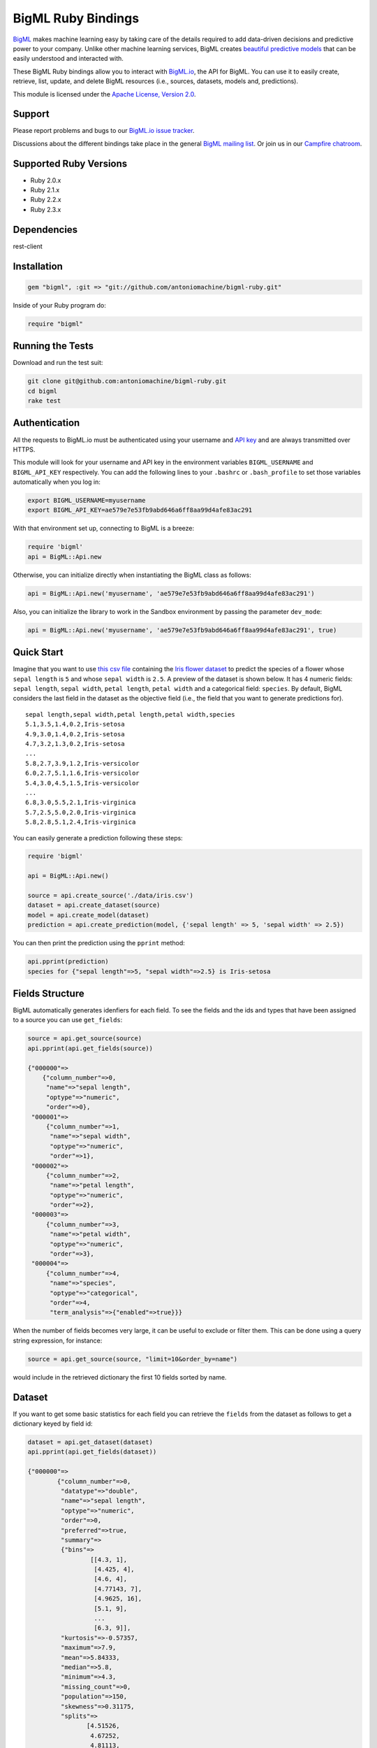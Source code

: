 BigML Ruby Bindings          
===================== 

`BigML <https://bigml.com>`_ makes machine learning easy by taking care
of the details required to add data-driven decisions and predictive
power to your company. Unlike other machine learning services, BigML
creates
`beautiful predictive models <https://bigml.com/gallery/models>`_ that
can be easily understood and interacted with.
    
These BigML Ruby bindings allow you to interact with
`BigML.io <https://bigml.io/>`_, the API
for BigML. You can use it to easily create, retrieve, list, update, and
delete BigML resources (i.e., sources, datasets, models and,
predictions).

This module is licensed under the `Apache License, Version
2.0 <http://www.apache.org/licenses/LICENSE-2.0.html>`_. 

Support
-------

Please report problems and bugs to our `BigML.io issue
tracker <https://github.com/bigmlcom/io/issues>`_.

Discussions about the different bindings take place in the general
`BigML mailing list <http://groups.google.com/group/bigml>`_. Or join us
in our `Campfire chatroom <https://bigmlinc.campfirenow.com/f20a0>`_.

Supported Ruby Versions
-----------------------

-  Ruby 2.0.x
-  Ruby 2.1.x
-  Ruby 2.2.x
-  Ruby 2.3.x

Dependencies
------------

rest-client 

Installation
------------
.. code-block:: ruby

   gem "bigml", :git => "git://github.com/antoniomachine/bigml-ruby.git"

Inside of your Ruby program do:

.. code-block:: ruby
   
   require "bigml"

Running the Tests
-----------------
Download and run the test suit:

.. code-block:: bash

  git clone git@github.com:antoniomachine/bigml-ruby.git
  cd bigml
  rake test

Authentication
--------------

All the requests to BigML.io must be authenticated using your username
and `API key <https://bigml.com/account/apikey>`_ and are always
transmitted over HTTPS.

This module will look for your username and API key in the environment
variables ``BIGML_USERNAME`` and ``BIGML_API_KEY`` respectively. You can
add the following lines to your ``.bashrc`` or ``.bash_profile`` to set
those variables automatically when you log in:

.. code-block:: bash

    export BIGML_USERNAME=myusername
    export BIGML_API_KEY=ae579e7e53fb9abd646a6ff8aa99d4afe83ac291

With that environment set up, connecting to BigML is a breeze:

.. code-block:: ruby

    require 'bigml'
    api = BigML::Api.new

Otherwise, you can initialize directly when instantiating the BigML
class as follows:

.. code-block:: ruby

    api = BigML::Api.new('myusername', 'ae579e7e53fb9abd646a6ff8aa99d4afe83ac291')

Also, you can initialize the library to work in the Sandbox environment by
passing the parameter ``dev_mode``:

.. code-block:: ruby

    api = BigML::Api.new('myusername', 'ae579e7e53fb9abd646a6ff8aa99d4afe83ac291', true)

Quick Start
-----------

Imagine that you want to use `this csv
file <https://static.bigml.com/csv/iris.csv>`_ containing the `Iris
flower dataset <http://en.wikipedia.org/wiki/Iris_flower_data_set>`_ to
predict the species of a flower whose ``sepal length`` is ``5`` and
whose ``sepal width`` is ``2.5``. A preview of the dataset is shown
below. It has 4 numeric fields: ``sepal length``, ``sepal width``,
``petal length``, ``petal width`` and a categorical field: ``species``.
By default, BigML considers the last field in the dataset as the
objective field (i.e., the field that you want to generate predictions
for).

::

    sepal length,sepal width,petal length,petal width,species
    5.1,3.5,1.4,0.2,Iris-setosa
    4.9,3.0,1.4,0.2,Iris-setosa
    4.7,3.2,1.3,0.2,Iris-setosa
    ...
    5.8,2.7,3.9,1.2,Iris-versicolor
    6.0,2.7,5.1,1.6,Iris-versicolor
    5.4,3.0,4.5,1.5,Iris-versicolor
    ...
    6.8,3.0,5.5,2.1,Iris-virginica
    5.7,2.5,5.0,2.0,Iris-virginica
    5.8,2.8,5.1,2.4,Iris-virginica

You can easily generate a prediction following these steps:

.. code-block:: ruby

    require 'bigml'

    api = BigML::Api.new()

    source = api.create_source('./data/iris.csv')
    dataset = api.create_dataset(source)
    model = api.create_model(dataset)
    prediction = api.create_prediction(model, {'sepal length' => 5, 'sepal width' => 2.5})

You can then print the prediction using the ``pprint`` method:

.. code-block:: ruby

    api.pprint(prediction)
    species for {"sepal length"=>5, "sepal width"=>2.5} is Iris-setosa


Fields Structure
----------------

BigML automatically generates idenfiers for each field. To see the
fields and the ids and types that have been assigned to a source you can
use ``get_fields``:

.. code-block:: ruby 

     source = api.get_source(source)
     api.pprint(api.get_fields(source))

     {"000000"=>
         {"column_number"=>0,
          "name"=>"sepal length",
          "optype"=>"numeric",
          "order"=>0},
      "000001"=>
          {"column_number"=>1, 
           "name"=>"sepal width", 
           "optype"=>"numeric", 
           "order"=>1},
      "000002"=>
          {"column_number"=>2,
           "name"=>"petal length",
           "optype"=>"numeric",
           "order"=>2},
      "000003"=>
          {"column_number"=>3, 
           "name"=>"petal width", 
           "optype"=>"numeric", 
           "order"=>3},
      "000004"=>
          {"column_number"=>4,
           "name"=>"species",
           "optype"=>"categorical",
           "order"=>4,
           "term_analysis"=>{"enabled"=>true}}}

When the number of fields becomes very large, it can be useful to exclude or
filter them. This can be done using a query string expression, for instance:

.. code-block:: ruby

    source = api.get_source(source, "limit=10&order_by=name")

would include in the retrieved dictionary the first 10 fields sorted by name.

Dataset
-------

If you want to get some basic statistics for each field you can retrieve
the ``fields`` from the dataset as follows to get a dictionary keyed by
field id:

.. code-block:: ruby

    dataset = api.get_dataset(dataset)
    api.pprint(api.get_fields(dataset))

    {"000000"=>
            {"column_number"=>0,
             "datatype"=>"double",
             "name"=>"sepal length",
             "optype"=>"numeric",
             "order"=>0,
             "preferred"=>true,
             "summary"=>
             {"bins"=>
                     [[4.3, 1],
                      [4.425, 4],
                      [4.6, 4],
                      [4.77143, 7],
                      [4.9625, 16],
                      [5.1, 9],
                      ...
                      [6.3, 9]],
             "kurtosis"=>-0.57357,
             "maximum"=>7.9,
             "mean"=>5.84333,
             "median"=>5.8,
             "minimum"=>4.3,
             "missing_count"=>0,
             "population"=>150,
             "skewness"=>0.31175,
             "splits"=>
                    [4.51526,
                     4.67252,
                     4.81113,
                     4.89582,
                     4.96139,
                     ...
                     7.64746],
             "standard_deviation"=>0.82807,
             "sum"=>876.5,
             "sum_squares"=>5223.85,
             "variance"=>0.68569}},
      "000001"=>
             {"column_number"=>1,
              "datatype"=>"double",
              ...
      "000002"=>
             {"column_number"=>2,
             ...
      "000003"=> ...
      "000004"=>
             {"column_number"=>4,
              "datatype"=>"string",
              "name"=>"species",
              "optype"=>"categorical",
              "order"=>4,
              "preferred"=>true,
              "summary"=>
                  {"categories"=>
                     [["Iris-setosa", 50], ["Iris-versicolor", 50], ["Iris-virginica", 50]],
                      "missing_count"=>0},
              "term_analysis"=>{"enabled"=>true}}}


The field filtering options are also available using a query string expression,
for instance:

.. code-block:: ruby

    dataset = api.get_dataset(dataset, "limit=20")

limits the number of fields that will be included in ``dataset`` to 20.


Model
-----

One of the greatest things about BigML is that the models that it
generates for you are fully white-boxed. To get the explicit tree-like
predictive model for the example above:

.. code-block:: ruby

    model = api.get_model(model)
    api.pprint(model['object']['model']['root'])

    {"children"=>
      [{"children"=>
         [{"children"=>
            [{"confidence"=>0.91033,
              "count"=>39,
              "id"=>3,
              "objective_summary"=>{"categories"=>[["Iris-virginica", 39]]},
              "output"=>"Iris-virginica",
              "predicate"=>{"field"=>"000003", "operator"=>">", "value"=>1.75}},
          {"children"=>
             [{"children"=>
                [{"confidence"=>0.20654,
                  "count"=>1,
                  "id"=>6,
                  "objective_summary"=>{"categories"=>[["Iris-virginica", 1]]},
                  "output"=>"Iris-virginica",
                  "predicate"=>
                   {"field"=>"000002", "operator"=>">", "value"=>5.45}},
                  {"confidence"=>0.34237,
                   "count"=>2,
                   "id"=>7,
                   "objective_summary"=>{"categories"=>[["Iris-versicolor", 2]]},
                   "output"=>"Iris-versicolor",
                   "predicate"=>
                      {"field"=>"000002", "operator"=>"<=", "value"=>5.45}}],
                   "confidence"=>0.20765,
                   "count"=>3,
                   "id"=>5,
                   "objective_summary"=>
                   {"categories"=>[["Iris-versicolor", 2], ["Iris-virginica", 1]]},
                    "output"=>"Iris-versicolor",
                    "predicate"=>{"field"=>"000003", "operator"=>">", "value"=>1.55}},
                    {"confidence"=>0.5101,
                     "count"=>4,
                     "id"=>8,
                     "objective_summary"=>{"categories"=>[["Iris-virginica", 4]]},
                     "output"=>"Iris-virginica",
                     "predicate"=>
                     {"field"=>"000003", "operator"=>"<=", "value"=>1.55}}],
                     "confidence"=>0.35893,
                     "count"=>7,
                     "id"=>4,
                     "objective_summary"=>
       ...

(Note that we have abbreviated the output in the snippet above for
readability: the full predictive model you'll get is going to contain
much more details).

Again, filtering options are also available using a query string expression,
for instance:

.. code-block:: ruby

    model = api.get_model(model, "limit=5")

limits the number of fields that will be included in ``model`` to 5.

Evaluation
----------

The predictive performance of a model can be measured using many different
measures. In BigML these measures can be obtained by creating evaluations. To
create an evaluation you need the id of the model you are evaluating and the id
of the dataset that contains the data to be tested with. The result is shown
as:

.. code-block:: ruby 

    evaluation = api.get_evaluation(evaluation)
    api.pprint(evaluation['object']['result'])
  
    {"class_names"=>["Iris-setosa", "Iris-versicolor", "Iris-virginica"],
     "mode"=> {"accuracy"=>0.33333,
               "average_f_measure"=>0.16667,
               "average_one_point_auc"=>0.5,
               "average_phi"=>0,
               "average_precision"=>0.11111,
               "average_recall"=>0.33333,
               "confusion_matrix"=>[[50, 0, 0], [50, 0, 0], [50, 0, 0]],
               "per_class_statistics"=> 
                    [{"accuracy"=>0.3333333333333333,
                      "class_name"=>"Iris-setosa",
                      "f_measure"=>0.5,
                      "one_point_auc"=>0.5,
                      "phi_coefficient"=>0,
                      "precision"=>0.3333333333333333,
                      "present_in_test_data"=>true,
                      "recall"=>1.0},
                     {"accuracy"=>0.6666666666666667,
                      "class_name"=>"Iris-versicolor",
                       "f_measure"=>0,
                       "one_point_auc"=>0.5,
                       "phi_coefficient"=>0,
                       "precision"=>0,
                       "present_in_test_data"=>true,
                       "recall"=>0.0},
                     {"accuracy"=>0.6666666666666667,
                       "class_name"=>"Iris-virginica",
                       "f_measure"=>0,
                       "one_point_auc"=>0.5,
                       "phi_coefficient"=>0,
                       "precision"=>0,
                       "present_in_test_data"=>true,
                       "recall"=>0.0}]},
      "model"=> {"accuracy"=>1,
                 "average_f_measure"=>1,
                 "average_one_point_auc"=>1,
                 "average_phi"=>1,
                 "average_precision"=>1,
                 "average_recall"=>1,
                 "confusion_matrix"=>[[50, 0, 0], [0, 50, 0], [0, 0, 50]],
                 "per_class_statistics"=>
                 [{"accuracy"=>1.0,
                   ....
                   "recall"=>1.0}]},
      "random"=> {"accuracy"=>0.32,
                 "average_f_measure"=>0.31823,
                 "average_one_point_auc"=>0.49,
                 "average_phi"=>-0.02088,
                 "average_precision"=>0.31763,
                 "average_recall"=>0.32,
                 "confusion_matrix"=>[[20, 14, 16], [15, 16, 19], [21, 17, 12]],
                 "per_class_statistics"=>
                 [{"accuracy"=>0.56,
                   ....
                   "recall"=>0.24}]}}

where two levels of detail are easily identified. For classifications,
the first level shows these keys:

-  **class_names**: A list with the names of all the categories for the objective field (i.e., all the classes)
-  **mode**: A detailed result object. Measures of the performance of the classifier that predicts the mode class for all the instances in the dataset
-  **model**: A detailed result object.
-  **random**: A detailed result object.  Measures the performance of the classifier that predicts a random class for all the instances in the dataset.

and the detailed result objects include ``accuracy``, ``average_f_measure``, ``average_phi``,
``average_precision``, ``average_recall``, ``confusion_matrix``
and ``per_class_statistics``.

For regressions first level will contain these keys:

-  **mean**: A detailed result object. Measures the performance of the model that predicts the mean for all the instances in the dataset.
-  **model**: A detailed result object.
-  **random**: A detailed result object. Measures the performance of the model that predicts a random class for all the instances in the dataset.

where the detailed result objects include ``mean_absolute_error``,
``mean_squared_error`` and ``r_squared`` (refer to
`developers documentation <https://bigml.com/developers/evaluations>`_ for
more info on the meaning of these measures.


Cluster
-------

For unsupervised learning problems, the cluster is used to classify in a
limited number of groups your training data. The cluster structure is defined
by the centers of each group of data, named centroids, and the data enclosed
in the group. As for in the model's case, the cluster is a white-box resource
and can be retrieved as a JSON:

.. code-block:: ruby

    cluster = api.get_cluster(cluster)
    api.pprint(cluster['object'])

    {   'balance_fields' => true,
        'category' => 0,
        'cluster_datasets' => {   '000000' => '', '000001' => '', '000002' => ''},
        'cluster_datasets_ids' => {   '000000' => '53739b9ae4b0dad82b0a65e6',
                                    '000001' => '53739b9ae4b0dad82b0a65e7',
                                    '000002' => '53739b9ae4b0dad82b0a65e8'},
        'cluster_seed' => '2c249dda00fbf54ab4cdd850532a584f286af5b6',
        'clusters' => {   'clusters' => [   {   'center' => {   '000000' => 58.5,
                                                          '000001' => 26.8314,
                                                          '000002' => 44.27907,
                                                          '000003' => 14.37209},
                                            'count' => 56,
                                            'distance' => {   'bins' => [   [   0.69602,
                                                                            2],
                                                                        [ ... ]
                                                                        [   3.77052,
                                                                            1]],
                                                            'maximum' =>3.77052,
                                                            'mean' => 1.61711,
                                                            'median' => 1.52146,
                                                            'minimum' =>  0.69237,
                                                            'population' => 56,
                                                            'standard_deviation' => 0.6161,
                                                            'sum' => 90.55805,
                                                            'sum_squares' => 167.31926,
                                                            'variance' =>0.37958},
                                            'id' => '000000',
                                            'name' =>  'Cluster 0'},
                                        {   'center' => {   '000000' => 50.06,
                                                          '000001' => 34.28,
                                                          '000002' => 14.62,
                                                          '000003' => 2.46},
                                            'count' => 50,
                                            'distance' => {   'bins' => [   [   0.16917,
                                                                            1],
                                                                        [ ... ]
                                                                        [   4.94699,
                                                                            1]],
                                                            'maximum' => 4.94699,
                                                            'mean' => 1.50725,
                                                            'median' => 1.3393,
                                                            'minimum' => 0.16917,
                                                            'population' => 50,
                                                            'standard_deviation' => 1.00994,
                                                            'sum' => 75.36252,
                                                            'sum_squares' => 163.56918,
                                                            'variance' => 1.01998},
                                            'id' => '000001',
                                            'name' => 'Cluster 1'},
                                        {   'center' => { '000000' => 68.15625,
                                                          '000001' => 31.25781,
                                                          '000002' => 55.48438,
                                                          '000003' => 19.96875},
                                            'count' => 44,
                                            'distance' => {   'bins' => [   [   0.36825,
                                                                            1],
                                                                        [ ... ]
                                                                        [   3.87216,
                                                                            1]],
                                                            'maximum' => 3.87216,
                                                            'mean' => 1.67264,
                                                            'median' => 1.63705,
                                                            'minimum' => 0.36825,
                                                            'population' => 44,
                                                            'standard_deviation' => 0.78905,
                                                            'sum' => 73.59627,
                                                            'sum_squares' => 149.87194,
                                                            'variance' => 0.6226},
                                            'id' => '000002',
                                            'name' => 'Cluster 2'}],
                        'fields' => {   '000000' => { 'column_number' => 0,
                                                    'datatype'  =>'int8',
                                                    'name' => 'sepal length',
                                                    'optype' => 'numeric',
                                                    'order' => 0,
                                                    'preferred' => true,
                                                    'summary' => {   'bins' => [   [   43.75,
                                                                                   4],
                                                                               [ ... ]
                                                                               [   79,
                                                                                   1]],
                                                                   'maximum' => 79,
                                                                   'mean' => 58.43333,
                                                                   'median' => 57.7889,
                                                                   'minimum' => 43,
                                                                   'missing_count' => 0,
                                                                   'population' => 150,
                                                                   'splits' => [   45.15258,
                                                                                 46.72525,
                                                                              72.04226,
                                                                                 76.47461],
                                                                   'standard_deviation' => 8.28066,
                                                                   'sum' => 8765,
                                                                   'sum_squares' => 522385,
                                                                   'variance' => 68.56935}},
                                                                    [ ... ]
                                                                                 [   25,
                                                                                     3]],
                                                                   'maximum' => 25,
                                                                   'mean' => 11.99333,
                                                                   'median' => 13.28483,
                                                                   'minimum' => 1,
                                                                   'missing_count' => 0,
                                                                   'population' => 150,
                                                                   'standard_deviation' => 7.62238,
                                                                   'sum' => 1799,
                                                                   'sum_squares' => 30233,
                                                                   'variance' => 58.10063}}}},
        'code' => 202,
        'columns' => 4,
        'created' => '2014-05-14T16:36:40.993000',
        'credits' => 0.017578125,
        'credits_per_prediction' => 0.0,
        'dataset' => 'dataset/53739b88c8db63122b000411',
        'dataset_field_types' => { 'categorical' => 1,
                                   'datetime' => 0,
                                   'numeric' => 4,
                                   'preferred' => 5,
                                   'text' => 0,
                                   'total' => 5},
        'dataset_status' => true,
        'dataset_type' => 0,
        'description' => '',
        'excluded_fields' => ['000004'],
        'field_scales' => nil,
        'fields_meta' => { 'count' => 4,
                           'limit' => 1000,
                           'offset' => 0,
                           'query_total' => 4,
                           'total' => 4},
        'input_fields' => ['000000', '000001', '000002', '000003'],
        'k' => 3,
        'locale' => 'es-ES',
        'max_columns' => 5,
        'max_rows' => 150,
        'name' => 'my iris',
        'number_of_batchcentroids' => 0,
        'number_of_centroids' => 0,
        'number_of_public_centroids' => 0,
        'out_of_bag' => false,
        'price' => 0.0,
        'private' => true,
        'range' => [1, 150],
        'replacement' => false,
        'resource' => 'cluster/53739b98d994972da7001de8',
        'rows' => 150,
        'sample_rate' => 1.0,
        'scales' => { '000000' => 0.22445382597655375,
                      '000001' => 0.4264213814821549,
                      '000002' => 0.10528680248949522,
                      '000003' => 0.2438379900517961},
        'shared' => false,
        'size' => 4608,
        'source' => 'source/53739b24d994972da7001ddd',
        'source_status' =>  true,
        'status' => { 'code' => 5,
                      'elapsed' => 1009,
                      'message' => 'The cluster has been created',
                      'progress' => 1.0},
        'subscription' => true,
        'tags' => [],
        'updated' => '2014-05-14T16:40:26.234728',
        'white_box' => false}

(Note that we have abbreviated the output in the snippet above for
readability: the full predictive cluster you'll get is going to contain
much more details).


Anomaly detector
----------------

For anomaly detection problems, BigML anomaly detector uses iforest as an
unsupervised kind of model that detects anomalous data in a dataset. The
information it returns encloses a `top_anomalies` block
that contains a list of the most anomalous
points. For each, we capture a `score` from 0 to 1.  The closer to 1,
the more anomalous. We also capture the `row` which gives values for
each field in the order defined by `input_fields`.  Similarly we give
a list of `importances` which match the `row` values.  These
importances tell us which values contributed most to the anomaly
score. Thus, the structure of an anomaly detector is similar to:

.. code-block:: ruby

    {   'category' => 0,
        'code' => 200,
        'columns' => 14,
        'constraints' => false,
        'created' => '2014-09-08T18:51:11.893000',
        'credits' => 0.11653518676757812,
        'credits_per_prediction' => 0.0,
        'dataset' => 'dataset/540dfa9d9841fa5c88000765',
        'dataset_field_types' => { 'categorical' => 21,
                                   'datetime' => 0,
                                   'numeric' => 21,
                                   'preferred' => 14,
                                   'text' => 0,
                                   'total' =>42},
        'dataset_status' => true,
        'dataset_type' => 0,
        'description' => '',
        'excluded_fields' => [],
        'fields_meta' => { 'count' => 14,
                           'limit' => 1000,
                           'offset' => 0,
                           'query_total' => 14,
                           'total' => 14},
        'forest_size' => 128,
        'input_fields' => [ '000004',
                            '000005',
                            '000009',
                            '000016',
                            '000017',
                            '000018',
                            '000019',
                            '00001e',
                            '00001f',
                            '000020',
                            '000023',
                            '000024',
                            '000025',
                            '000026'],
        'locale' => 'en_US',
        'max_columns' => 42,
        'max_rows' => 200,
        'model' => {   'fields' =>: {   '000004' => {   'column_number' => 4,
                                                 'datatype' => 'int16',
                                                 'name' => 'src_bytes',
                                                 'optype' => 'numeric',
                                                 'order' => 0,
                                                 'preferred' => true,
                                                 'summary' => {   'bins' => [   [   143,
                                                                                2],
                                                                            ...
                                                                            [   370,
                                                                                2]],
                                                                'maximum' => 370,
                                                                'mean' => 248.235,
                                                                'median' => 234.57157,
                                                                'minimum' => 141,
                                                                'missing_count' => 0,
                                                                'population' => 200,
                                                                'splits' => [   159.92462,
                                                                              173.73312,
                                                                              188,
                                                                              ...
                                                                              339.55228],
                                                                'standard_deviation' => 49.39869,
                                                                'sum' => 49647,
                                                                'sum_squares' => 12809729,
                                                                'variance' => 2440.23093}},
                                   '000005' => {   'column_number' => 5,
                                                 'datatype' => 'int32',
                                                 'name' => 'dst_bytes',
                                                 'optype' => 'numeric',
                                                 'order' => 1,
                                                 'preferred' => true,
                                                  ...
                                                                'sum' => 1030851,
                                                                'sum_squares' => 22764504759,
                                                                'variance' => 87694652.45224}},
                                   '000009' => {   'column_number' => 9,
                                                 'datatype' => 'string',
                                                 'name' => 'hot',
                                                 'optype' => 'categorical',
                                                 'order' => 2,
                                                 'preferred' => true,
                                                 'summary' => {   'categories' => [   [   '0',
                                                                                      199],
                                                                                  [   '1',
                                                                                      1]],
                                                                'missing_count' => 0},
                                                 'term_analysis' => {   'enabled' => true}},
                                   '000016' => {   'column_number' => 22,
                                                 'datatype' => 'int8',
                                                 'name' => 'count',
                                                 'optype' => 'numeric',
                                                 'order' => 3,
                                                 'preferred' => true,
                                                                ...
                                                                'population' => 200,
                                                                'standard_deviation' => 5.42421,
                                                                'sum' => 1351,
                                                                'sum_squares' => 14981,
                                                                'variance' => 29.42209}},
                                   '000017' => { ... }}},
                     'kind' => 'iforest',
                     'mean_depthu => 12.314174107142858,
                     'top_anomalies' => [   {   'importance' => [ 0.06768,
                                                                0.01667,
                                                                0.00081,
                                                                0.02437,
                                                                0.04773,
                                                                0.22197,
                                                                0.18208,
                                                                0.01868,
                                                                0.11855,
                                                                0.01983,
                                                                0.01898,
                                                                0.05306,
                                                                0.20398,
                                                                0.00562],
                                              'row' => [ 183.0,
                                                         8654.0,
                                                         '0',
                                                         4.0,
                                                         4.0,
                                                         0.25,
                                                         0.25,
                                                         0.0,
                                                         123.0,
                                                         255.0,
                                                         0.01,
                                                         0.04,
                                                         0.01,
                                                         0.0],
                                              'score' => 0.68782},
                                          {   'importance' => [   0.05645,
                                                                0.02285,
                                                                0.0015,
                                                                0.05196,
                                                                0.04435,
                                                                0.0005,
                                                                0.00056,
                                                                0.18979,
                                                                0.12402,
                                                                0.23671,
                                                                0.20723,
                                                                0.05651,
                                                                0.00144,
                                                                0.00612],
                                              'row' => [   212.0,
                                                         1940.0,
                                                         '0',
                                                         1.0,
                                                         2.0,
                                                         0.0,
                                                         0.0,
                                                         1.0,
                                                         1.0,
                                                         69.0,
                                                         1.0,
                                                         0.04,
                                                         0.0,
                                                         0.0],
                                              'score' => 0.6239},
                                              ...],
                     'trees' => [   {   'root' => {   'children' => [   {   'children' => [   {   'children' => [   {   'children' => [   {   'children =>'
     [   {   'population' => 1,
                                                                                                                                  'predicates' => [   {   'field' => '00001f',
                                                                                                                                                        'op' => '>',
                                                                                                                                                        'value' => 35.54357}]},

    ...
                                                                                                                              {   'population' => 1,
                                                                                                                                  'predicates' => [   {   'field' => '00001f',
                                                                                                                                                        'op' => '<=',
                                                                                                                                                        'value' => 35.54357}]}],
                                                                                                              'population' => 2,
                                                                                                              'predicates' => [   {   'field' => '000005',
                                                                                                                                    'op' => '<=',
                                                                                                                                    'value' => 1385.5166}]}],
                                                                                          'population'=> 3,
                                                                                          'predicates' => [   {   'field' =>'000020',
                                                                                                                'op' => '<=',
                                                                                                                'value' => 65.14308},
                                                                                                            {   'field' => '000019',
                                                                                                                'op' => '=',
                                                                                                                'value' => 0}]}],
                                                                      'population' => 105,
                                                                      'predicates' => [   {   'field' => '000017',
                                                                                            'op' =>  '<=',
                                                                                            'value' => 13.21754},
                                                                                        {   'field' => '000009',
                                                                                            'op' => 'in',
                                                                                            'value' => [   '0']}]}],
                                                  'population' => 126,
                                                  'predicates' => [   true,
                                                                    {   'field' =>  '000018',
                                                                        'op' => '=',
                                                                        'value' => 0}]},
                                      'training_mean_depth' => 11.071428571428571}]},
        'name' => "tiny_kdd's dataset anomaly detector",
        'number_of_batchscores' =>  0,
        'number_of_public_predictions' => 0,
        'number_of_scores' => 0,
        'out_of_bag' => false,
        'price' => 0.0,
        'private' => true,
        'project' => nil,
        'range' => [1, 200],
        'replacement' => false,
        'resource' => 'anomaly/540dfa9f9841fa5c8800076a',
        'rows' => 200,
        'sample_rate' =>: 1.0,
        'sample_size' => 126,
        'seed' => 'BigML',
        'shared' =>  false,
        'size' => 30549,
        'source' => 'source/540dfa979841fa5c7f000363',
        'source_status' => true,
        'status' => {   'code' =>  5,
                      'elapsed' => 32397,
                      'message' => 'The anomaly detector has been created',
                      'progress' => 1.0},
        'subscription' => false,
        'tags' => [],
       'updated' => '2014-09-08T23:54:28.647000',
        'white_box' => false}

Note that we have abbreviated the output in the snippet above for
readability: the full anomaly detector you'll get is going to contain
much more details).

The `trees` list contains the actual isolation forest, and it can be quite
large usually. That's why, this part of the resource should only be included
in downloads when needed. If you are only interested in other properties, such
as `top_anomalies`, you'll improve performance by excluding it, using the
`excluded=trees` query string in the API call:

.. code-block:: ruby

    anomaly = api.get_anomaly('anomaly/540dfa9f9841fa5c8800076a', 
                              query_string='excluded=trees')

Each node in an isolation tree can have multiple predicates.
For the node to be a valid branch when evaluated with a data point, all of its
predicates must be true.

Samples
-------

To provide quick access to your row data you can create a ``sample``. Samples
are in-memory objects that can be queried for subsets of data by limiting
their size, the fields or the rows returned. The structure of a sample would
be::

Samples are not permanent objects. Once they are created, they will be
available as long as GETs are requested within periods smaller than
a pre-established TTL (Time to Live). The expiration timer of a sample is
reset every time a new GET is received.

If requested, a sample can also perform linear regression and compute
Pearson's and Spearman's correlations for either one numeric field
against all other numeric fields or between two specific numeric fields.

Correlations
------------

A ``correlation`` resource contains a series of computations that reflect the
degree of dependence between the field set as objective for your predictions
and the rest of fields in your dataset. The dependence degree is obtained by
comparing the distributions in every objective and non-objective field pair,
as independent fields should have probabilistic
independent distributions. Depending on the types of the fields to compare,
the metrics used to compute the correlation degree will be:

- for numeric to numeric pairs:
  `Pearson's <https://en.wikipedia.org/wiki/Pearson_product-moment_correlation_coefficient>`_
  and `Spearman's correlation <https://en.wikipedia.org/wiki/Spearman%27s_rank_correlation_coefficient>`_
  coefficients.
- for numeric to categorical pairs:
  `One-way Analysis of Variance <https://en.wikipedia.org/wiki/One-way_analysis_of_variance>`_, with the
  categorical field as the predictor variable.
- for categorical to categorical pairs:
  `contingency table (or two-way table) <https://en.wikipedia.org/wiki/Contingency_table>`,
  `Chi-square test of independence <https://en.wikipedia.org/wiki/Pearson%27s_chi-squared_test>`_
  , and `Cramer's V <https://en.wikipedia.org/wiki/Cram%C3%A9r%27s_V>`_
  and `Tschuprow's T <https://en.wikipedia.org/wiki/Tschuprow%27s_T>`_ coefficients.

An example of the correlation resource JSON structure is:

.. code-block:: ruby

    require 'bigml'
    api = BigML.Api.new
    correlation = api.create_correlation('dataset/55b7a6749841fa2500000d41')
    api.ok(correlation)
    api.pprint(correlation['object'])

    {   'category' => 0,
        'clones' => 0,
        'code' => 200,
        'columns' => 5,
        'correlations' => {   'correlations' => [   {   'name' => 'one_way_anova',
                                                      'result' => {   '000000' => {   'eta_square' => 0.61871,
                                                                                    'f_ratio' => 119.2645,
                                                                                    'p_value' => 0,
                                                                                    'significant' => [   true,
                                                                                                        true,
                                                                                                        true]},
                                                                     '000001' => {   'eta_square' => 0.40078,
                                                                                    'f_ratio' => 49.16004,
                                                                                    'p_value' => 0,
                                                                                    'significant' => [   true,
                                                                                                        true,
                                                                                                        true]},
                                                                     '000002' => {   'eta_square' => 0.94137,
                                                                                    'f_ratio' => 1180.16118,
                                                                                    'p_value' => 0,
                                                                                    'significant' => [   true,
                                                                                                        true,
                                                                                                        true]},
                                                                     '000003' => {   'eta_square' => 0.92888,
                                                                                    'f_ratio' => 960.00715,
                                                                                    'p_value' => 0,
                                                                                    'significant' => [ true,
                                                                                                        true,
                                                                                                        true]}}}],
                             'fields' => {   '000000' => {   'column_number' => 0,
                                                           'datatype' => 'double',
                                                           'idx' => 0,
                                                           'name' => 'sepal length',
                                                           'optype' => 'numeric',
                                                           'order' => 0,
                                                           'preferred' => true,
                                                           'summary' => {   'bins' => [   [   4.3,
                                                                                            1],
                                                                                        [   4.425,
                                                                                            4],
    ...
                                                                                        [   7.9,
                                                                                            1]],
                                                                           'kurtosis' => -0.57357,
                                                                           'maximum' => 7.9,
                                                                           'mean' => 5.84333,
                                                                           'median' => 5.8,
                                                                           'minimum' => 4.3,
                                                                           'missing_count' => 0,
                                                                           'population' => 150,
                                                                           'skewness' => 0.31175,
                                                                           'splits' => [   4.51526,
                                                                                          4.67252,
                                                                                          4.81113,
                                                                                          4.89582,
                                                                                          4.96139,
                                                                                          5.01131,
    ...
                                                                                          6.92597,
                                                                                          7.20423,
                                                                                          7.64746],
                                                                           'standard_deviation' => 0.82807,
                                                                           'sum' => 876.5,
                                                                           'sum_squares' => 5223.85,
                                                                           'variance' => 0.68569}},
                                            '000001' => { 'column_number' => 1,
                                                           'datatype' => 'double',
                                                           'idx' => 1,
                                                           'name' => 'sepal width',
                                                           'optype' => 'numeric',
                                                           'order' => 1,
                                                           'preferred' => true,
                                                           'summary' => {   'counts' => [   [   2,
                                                                                              1],
                                                                                          [   2.2,
    ...
                                            '000004' => { 'column_number' => 4,
                                                           'datatype' => 'string',
                                                           'idx' => 4,
                                                           'name' => 'species',
                                                           'optype' => 'categorical',
                                                           'order' => 4,
                                                           'preferred' => true,
                                                           'summary' >= {   'categories' => [   [   'Iris-setosa',
                                                                                                  50],
                                                                                              [   'Iris-versicolor',
                                                                                                  50],
                                                                                              [   'Iris-virginica',
                                                                                                  50]],
                                                                           'missing_count'=> 0},
                                                           'term_analysis' => {   'enabled' => true}}},
                             'significance_levels' => [0.01, 0.05, 0.1]},
        'created' => '2015-07-28T18:07:37.010000',
        'credits' => 0.017581939697265625,
        'dataset' => 'dataset/55b7a6749841fa2500000d41',
        'dataset_status' => true,
        'dataset_type' => 0,
        'description' => '',
        'excluded_fields' => [],
        'fields_meta'=> {  'count' => 5,
                            'limit' => 1000,
                            'offset' => 0,
                            'query_total' => 5,
                            'total' => 5},
        'input_fields' => ['000000', '000001', '000002', '000003'],
        'locale' => 'en_US',
        'max_columns' => 5,
        'max_rows' => 150,
        'name' => "iris' dataset correlation",
        'objective_field_details' => {   'column_number' => 4,
                                        'datatype' => 'string',
                                        'name' => 'species',
                                        'optype' => 'categorical',
                                        'order' => 4},
        'out_of_bag' => false,
        'price' => 0.0,
        'private' => true,
        'project'=>  nil,
        'range' => [1, 150],
        'replacement' => false,
        'resource' => 'correlation/55b7c4e99841fa24f20009bf',
        'rows' => 150,
        'sample_rate' => 1.0,
        'shared' => false,
        'size' => 4609,
        'source' => 'source/55b7a6729841fa24f100036a',
        'source_status' =>  true,
        'status' => {   'code' => 5,
                       'elapsed' => 274,
                       'message' =>  'The correlation has been created',
                       'progress' => 1.0},
        'subscription' => true,
        'tags' => [],
        'updated' => '2015-07-28T18:07:49.057000',
        'white_box' => false}

Note that the output in the snippet above has been abbreviated. As you see, the
``correlations`` attribute contains the information about each field
correlation to the objective field.

Statistical Tests
-----------------

A ``statisticaltest`` resource contains a series of tests
that compare the
distribution of data in each numeric field of a dataset
to certain canonical distributions,
such as the
`normal distribution <https://en.wikipedia.org/wiki/Normal_distribution>`_
or `Benford's law <https://en.wikipedia.org/wiki/Benford%27s_law>`_
distribution. Statistical test are useful in tasks such as fraud, normality,
or outlier detection.

- Fraud Detection Tests:
Benford: This statistical test performs a comparison of the distribution of
first significant digits (FSDs) of each value of the field to the Benford's
law distribution. Benford's law applies to numerical distributions spanning
several orders of magnitude, such as the values found on financial balance
sheets. It states that the frequency distribution of leading, or first
significant digits (FSD) in such distributions is not uniform.
On the contrary, lower digits like 1 and 2 occur disproportionately
often as leading significant digits. The test compares the distribution
in the field to Bendford's distribution using a Chi-square goodness-of-fit
test, and Cho-Gaines d test. If a field has a dissimilar distribution,
it may contain anomalous or fraudulent values.

- Normality tests:
These tests can be used to confirm the assumption that the data in each field
of a dataset is distributed according to a normal distribution. The results
are relevant because many statistical and machine learning techniques rely on
this assumption.
Anderson-Darling: The Anderson-Darling test computes a test statistic based on
the difference between the observed cumulative distribution function (CDF) to
that of a normal distribution. A significant result indicates that the
assumption of normality is rejected.
Jarque-Bera: The Jarque-Bera test computes a test statistic based on the third
and fourth central moments (skewness and kurtosis) of the data. Again, a
significant result indicates that the normality assumption is rejected.
Z-score: For a given sample size, the maximum deviation from the mean that
would expected in a sampling of a normal distribution can be computed based
on the 68-95-99.7 rule. This test simply reports this expected deviation and
the actual deviation observed in the data, as a sort of sanity check.

- Outlier tests:
Grubbs: When the values of a field are normally distributed, a few values may
still deviate from the mean distribution. The outlier tests reports whether
at least one value in each numeric field differs significantly from the mean
using Grubb's test for outliers. If an outlier is found, then its value will
be returned.

The JSON structure for ``statisticaltest`` resources is similar to this one:

.. code-block:: ruby

    statistical_test = api.create_statistical_test('dataset/55b7a6749841fa2500000d41')
    api.ok(statistical_test)
    api.pprint(statistical_test['object'])

    api.pprint(statistical_test['object'])
    {   'category' => 0,
        'clones' => 0,
        'code' => 200,
        'columns' => 5,
        'created' => '2015-07-28T18:16:40.582000',
        'credits' => 0.017581939697265625,
        'dataset' => 'dataset/55b7a6749841fa2500000d41',
        'dataset_status' => true,
        'dataset_type' => 0,
        'description' => '',
        'excluded_fields' => [],
        'fields_meta' => {   'count' => 5,
                            'limit' => 1000,
                            'offset' => 0,
                            'query_total' => 5,
                            'total' => 5},
        'input_fields' => ['000000', '000001', '000002', '000003'],
        'locale' => 'en_US',
        'max_columns' => 5,
        'max_rows' => 150,
        'name' => u"iris' dataset test",
        'out_of_bag' => false,
        'price' => 0.0,
        'private' => true,
        'project' => nil,
        'range' => [1, 150],
        'replacement' => false,
        'resource' => 'statisticaltest/55b7c7089841fa25000010ad',
        'rows' => 150,
        'sample_rate' => 1.0,
        'shared' => false,
        'size' => 4609,
        'source' => 'source/55b7a6729841fa24f100036a',
        'source_status' => true,
        'status' => {   'code' => 5,
                       'elapsed' => 302,
                       'message' => 'The test has been created',
                       'progress' => 1.0},
        'subscription' => true,
        'tags' => [],
        'statistical_tests' => {   'ad_sample_size' => 1024,
                      'fields' => {   '000000' => {   'column_number' => 0,
                                                    'datatype' => 'double',
                                                    'idx' => 0,
                                                    'name' => 'sepal length',
                                                    'optype' => 'numeric',
                                                    'order' => 0,
                                                    'preferred' => true,
                                                    'summary' => {   'bins' => [   [   4.3,
                                                                                     1],
                                                                                 [   4.425,
                                                                                     4],
    ...
                                                                                 [   7.9,
                                                                                     1]],
                                                                    'kurtosis' => -0.57357,
                                                                    'maximum' => 7.9,
                                                                    'mean' => 5.84333,
                                                                    'median' => 5.8,
                                                                    'minimum' => 4.3,
                                                                    'missing_count' => 0,
                                                                    'population' => 150,
                                                                    'skewness' => 0.31175,
                                                                    'splits' => [   4.51526,
                                                                                   4.67252,
                                                                                   4.81113,
                                                                                   4.89582,
    ...
                                                                                   7.20423,
                                                                                   7.64746],
                                                                    'standard_deviation' => 0.82807,
                                                                    'sum' => 876.5,
                                                                    'sum_squares' => 5223.85,
                                                                    'variance' => 0.68569}},
    ...
                                     '000004' => {   'column_number' => 4,
                                                    'datatype' => 'string',
                                                    'idx' => 4,
                                                    'name' => 'species',
                                                    'optype' => 'categorical',
                                                    'order' => 4,
                                                    'preferred' => true,
                                                    'summary' => {   'categories' => [   [   'Iris-setosa',
                                                                                           50],
                                                                                       [   'Iris-versicolor',
                                                                                           50],
                                                                                       [   'Iris-virginica',
                                                                                           50]],
                                                                    'missing_count' => 0},
                                                    'term_analysis' => {   'enabled' => true}}},
                      'fraud' => [   {   'name' => 'benford',
                                        'result' => {   '000000' => {   'chi_square' => {   'chi_square_value' => 506.39302,
                                                                                         'p_value' => 0,
                                                                                         'significant' => [   true,
                                                                                                             true,
                                                                                                             true]},
                                                                      'cho_gaines' => {   'd_statistic' => 7.124311073683573,
                                                                                         'significant' => [   true,
                                                                                                             true,
                                                                                                             true]},
                                                                      'distribution' => [   0,
                                                                                           0,
                                                                                           0,
                                                                                           22,
                                                                                           61,
                                                                                           54,
                                                                                           13,
                                                                                           0,
                                                                                           0],
                                                                      'negatives' => 0,
                                                                      'zeros' => 0},
                                                       '000001' => {   'chi_square' => {   'chi_square_value' => 396.76556,
                                                                                         'p_value' => 0,
                                                                                         'significant' => [   true,
                                                                                                             true,
                                                                                                             true]},
                                                                      'cho_gaines' => {   'd_statistic' => 7.503503138331123,
                                                                                         'significant' => [   true,
                                                                                                             true,
                                                                                                             true]},
                                                                      'distribution' => [   0,
                                                                                           57,
                                                                                           89,
                                                                                           4,
                                                                                           0,
                                                                                           0,
                                                                                           0,
                                                                                           0,
                                                                                           0],
                                                                      'negatives' => 0,
                                                                      'zeros' => 0},
                                                       '000002' => {   'chi_square' => {   'chi_square_value' => 154.20728,
                                                                                         'p_value' => 0,
                                                                                         'significant' => [   true,
                                                                                                             true,
                                                                                                             true]},
                                                                      'cho_gaines' => {   'd_statistic' => 3.9229974017266054,
                                                                                         'significant' => [   true,
                                                                                                             true,
                                                                                                             true]},
                                                                      'distribution' => [   50,
                                                                                           0,
                                                                                           11,
                                                                                           43,
                                                                                           35,
                                                                                           11,
                                                                                           0,
                                                                                           0,
                                                                                           0],
                                                                      'negatives' => 0,
                                                                      'zeros' => 0},
                                                       '000003' => {   'chi_square' => {   'chi_square_value' => 111.4438,
                                                                                         'p_value' => 0,
                                                                                         'significant' => [   true,
                                                                                                             true,
                                                                                                             true]},
                                                                      'cho_gaines' => {   'd_statistic' => 4.103257341299901,
                                                                                         'significant' => [   true,
                                                                                                             true,
                                                                                                             true]},
                                                                      'distribution' => [   76,
                                                                                           58,
                                                                                           7,
                                                                                           7,
                                                                                           1,
                                                                                           1,
                                                                                           0,
                                                                                           0,
                                                                                           0],
                                                                      'negatives' => 0,
                                                                      'zeros' => 0}}}],
                      'normality' => [   {   'name' => 'anderson_darling',
                                            'result' => {   '000000' => {   'p_value' => 0.02252,
                                                                          'significant' => [   false,
                                                                                              true,
                                                                                              true]},
                                                           '000001' => {   'p_value' => 0.02023,
                                                                          'significant' => [   false,
                                                                                              true,
                                                                                              true]},
                                                           '000002' => {   'p_value' => 0,
                                                                          'significant' => [   true,
                                                                                              true,
                                                                                              true]},
                                                           '000003' => {   'p_value' => 0,
                                                                          'significant' => [   true,
                                                                                              true,
                                                                                              true]}}},
                                        {   'name' => 'jarque_bera',
                                            'result' => {   '000000' => {   'p_value' => 0.10615,
                                                                          'significant' => [   false,
                                                                                              false,
                                                                                              false]},
                                                           '000001' => {   'p_value' => 0.25957,
                                                                          'significant' => [   false,
                                                                                              false,
                                                                                              false]},
                                                           '000002' => {   'p_value' => 0.0009,
                                                                          'significant' => [   true,
                                                                                              true,
                                                                                              true]},
                                                           '000003' => {   'p_value' => 0.00332,
                                                                          'significant' => [   true,
                                                                                              true,
                                                                                              true]}}},
                                        {   'name' => 'z_score',
                                            'result' => {   '000000' => {   'expected_max_z' => 2.71305,
                                                                          'max_z' => 2.48369},
                                                           '000001' => {   'expected_max_z' => 2.71305,
                                                                          'max_z' => 3.08044},
                                                           '000002' => {   'expected_max_z' => 2.71305,
                                                                          'max_z' => 1.77987},
                                                           '000003' => {   'expected_max_z' => 2.71305,
                                                                          'max_z' => 1.70638}}}],
                      'outliers' => [   {   'name' => 'grubbs',
                                           'result' => {   '000000' => {   'p_value' => 1,
                                                                         'significant' => [   false,
                                                                                             false,
                                                                                             false]},
                                                          '000001' => {   'p_value' => 0.26555,
                                                                         'significant' => [   false,
                                                                                             false,
                                                                                             false]},
                                                          '000002' => {   'p_value' => 1,
                                                                         'significant' => [   false,
                                                                                             false,
                                                                                             false]},
                                                          '000003' => {   'p_value' => 1,
                                                                         'significant' => [   false,
                                                                                             false,
                                                                                             false]}}}],
                      'significance_levels' => [0.01, 0.05, 0.1]},
        'updated' => '2015-07-28T18:17:11.829000',
        'white_box' => false}

Note that the output in the snippet above has been abbreviated. As you see, the
``statistical_tests`` attribute contains the ``fraud`, ``normality``
and ``outliers``
sections where the information for each field's distribution is stored.

Logistic Regressions
--------------------

A logistic regression is a supervised machine learning method for
solving classification problems. Each of the classes in the field
you want to predict, the objective field, is assigned a probability depending
on the values of the input fields. The probability is computed
as the value of a logistic function,
whose argument is a linear combination of the predictors' values.
You can create a logistic regression selecting which fields from your
dataset you want to use as input fields (or predictors) and which
categorical field you want to predict, the objective field. Then the
created logistic regression is defined by the set of coefficients in the
linear combination of the values. Categorical
and text fields need some prior work to be modelled using this method. They
are expanded as a set of new fields, one per category or term (respectively)
where the number of occurrences of the category or term is store. Thus,
the linear combination is made on the frequency of the categories or terms.

The JSON structure for a logistic regression is:

.. code-block:: ruby

     api.pprint(logistic_regression['object'])
     {  'balance_objective' =>  false,
        'category' =>  0,
        'code' =>  200,
        'columns' =>  5,
        'created' =>  '2015-10-09T16:11:08.444000',
        'credits' =>  0.017581939697265625,
        'credits_per_prediction' =>  0.0,
        'dataset' =>  'dataset/561304f537203f4c930001ca',
        'dataset_field_types' =>  {   'categorical' =>  1,
                                    'datetime' =>  0,
                                    'effective_fields' =>  5,
                                    'numeric' =>  4,
                                    'preferred' =>  5,
                                    'text' =>  0,
                                    'total' =>  5},
        'dataset_status' =>  true,
        'description' =>  '',
        'excluded_fields' =>  [],
        'fields_meta' =>  {   'count' =>  5,
                            'limit' =>  1000,
                            'offset' =>  0,
                            'query_total' =>  5,
                            'total' =>  5},
        'input_fields' =>  ['000000', '000001', '000002', '000003'],
        'locale' =>  'en_US',
        'logistic_regression' =>  {   'bias' =>  1,
                                    'c' =>  1,
                                    'coefficients' =>  [   [   'Iris-virginica',
                                                             [   -1.7074433493289376,
                                                                 -1.533662474502423,
                                                                 2.47026986670851,
                                                                 2.5567582221085563,
                                                                 -1.2158200612711925]],
                                                         [   'Iris-setosa',
                                                             [   0.41021712519841674,
                                                                 1.464162165246765,
                                                                 -2.26003266131107,
                                                                 -1.0210350909174153,
                                                                 0.26421852991732514]],
                                                         [   'Iris-versicolor',
                                                             [   0.42702327817072505,
                                                                 -1.611817241669904,
                                                                 0.5763832839459982,
                                                                 -1.4069842681625884,
                                                                 1.0946877732663143]]],
                                    'eps' =>  1e-05,
                                    'fields' =>  {   '000000' =>  {   'column_number' =>  0,
                                                                  'datatype' =>  'double',
                                                                  'name' =>  'sepal length',
                                                                  'optype' =>  'numeric', 
                                                                  'order' =>  0,
                                                                  'preferred' =>  true,
                                                                  'summary' =>  {   'bins' =>  [   [   4.3,
                                                                                                   1],
                                                                                               [   4.425,
                                                                                                   4],
                                                                                               [   4.6,
                                                                                                   4],
    ...
                                                                                               [   7.9,
                                                                                                   1]],
                                                                                  'kurtosis' =>  -0.57357,
                                                                                  'maximum' =>  7.9,
                                                                                  'mean' =>  5.84333,
                                                                                  'median' =>  5.8,
                                                                                  'minimum' =>  4.3,
                                                                                  'missing_count' =>  0,
                                                                                  'population' =>  150,
                                                                                  'skewness' =>  0.31175,
                                                                                  'splits' =>  [   4.51526,
                                                                                                 4.67252,
                                                                                                 4.81113,
    ...
                                                                                                 6.92597,
                                                                                                 7.20423,
                                                                                                 7.64746],
                                                                                  'standard_deviation' =>  0.82807,
                                                                                  'sum' =>  876.5,
                                                                                  'sum_squares' =>  5223.85,
                                                                                  'variance' =>  0.68569}},
                                                   '000001' =>  {   'column_number' =>  1,
                                                                  'datatype' =>  'double',
                                                                  'name' =>  'sepal width',
                                                                  'optype' =>  'numeric',
                                                                  'order' =>  1,
                                                                  'preferred' =>  true,
                                                                  'summary' =>  {   'counts' =>  [   [   2,
                                                                                                     1],
                                                                                                 [   2.2,
                                                                                                     3],
    ...
                                                                                                 [   4.2,
                                                                                                     1],
                                                                                                 [   4.4,
                                                                                                     1]],
                                                                                  'kurtosis' =>  0.18098,
                                                                                  'maximum' =>  4.4,
                                                                                  'mean' =>  3.05733,
                                                                                  'median' =>  3,
                                                                                  'minimum' =>  2,
                                                                                  'missing_count' =>  0,
                                                                                  'population' =>  150,
                                                                                  'skewness' =>  0.31577,
                                                                                  'standard_deviation' =>  0.43587,
                                                                                  'sum' =>  458.6,
                                                                                  'sum_squares' =>  1430.4,
                                                                                  'variance' =>  0.18998}},
                                                   '000002' =>  {   'column_number' =>  2,
                                                                  'datatype' =>  'double',
                                                                  'name' =>  'petal length',
                                                                  'optype' =>  'numeric',
                                                                  'order' =>  2,
                                                                  'preferred' =>  true,
                                                                  'summary' =>  {   'bins' =>  [   [   1,
                                                                                                   1],
                                                                                               [   1.16667,
                                                                                                   3],
    ...
                                                                                               [   6.6,
                                                                                                   1],
                                                                                               [   6.7,
                                                                                                   2],
                                                                                               [   6.9,
                                                                                                   1]],
                                                                                  'kurtosis' =>  -1.39554,
                                                                                  'maximum' =>  6.9,
                                                                                  'mean' =>  3.758,
                                                                                  'median' =>  4.35,
                                                                                  'minimum' =>  1,
                                                                                  'missing_count' =>  0,
                                                                                  'population' =>  150,
                                                                                  'skewness' =>  -0.27213,
                                                                                  'splits' =>  [   1.25138,
                                                                                                 1.32426,
                                                                                                 1.37171,
    ...
                                                                                                 6.02913,
                                                                                                 6.38125],
                                                                                  'standard_deviation' =>  1.7653,
                                                                                  'sum' =>  563.7,
                                                                                  'sum_squares' =>  2582.71,
                                                                                  'variance' =>  3.11628}},
                                                   '000003' =>  {   'column_number' =>  3,
                                                                  'datatype' =>  'double',
                                                                  'name' =>  'petal width',
                                                                  'optype' =>  'numeric',
                                                                  'order' =>  3,
                                                                  'preferred' =>  true,
                                                                  'summary' =>  {   'counts' =>  [   [   0.1,
                                                                                                     5],
                                                                                                 [   0.2,
                                                                                                     29],
    ...
                                                                                                 [   2.4,
                                                                                                     3],
                                                                                                 [   2.5,
                                                                                                     3]],
                                                                                  'kurtosis' =>  -1.33607,
                                                                                  'maximum' =>  2.5,
                                                                                  'mean' =>  1.19933,
                                                                                  'median' =>  1.3,
                                                                                  'minimum' =>  0.1,
                                                                                  'missing_count' =>  0,
                                                                                  'population' =>  150,
                                                                                  'skewness' =>  -0.10193,
                                                                                  'standard_deviation' =>  0.76224,
                                                                                  'sum' =>  179.9,
                                                                                  'sum_squares' =>  302.33,
                                                                                  'variance' =>  0.58101}},
                                                   '000004' =>  {   'column_number' =>  4,
                                                                  'datatype' =>  'string',
                                                                  'name' =>  'species',
                                                                  'optype' =>  'categorical',
                                                                  'order' =>  4,
                                                                  'preferred' =>  true,
                                                                  'summary' =>  {   'categories' =>  [   [   'Iris-setosa',
                                                                                                         50],
                                                                                                     [   'Iris-versicolor',
                                                                                                         50],
                                                                                                     [   'Iris-virginica',
                                                                                                         50]],
                                                                                  'missing_count' =>  0},
                                                                  'term_analysis' =>  {   'enabled' =>  true}}},
                                    'normalize' =>  false,
                                    'regularization' =>  'l2'},
        'max_columns' =>  5,
        'max_rows' =>  150,
        'name' =>  u"iris' dataset's logistic regression",
        'number_of_batchpredictions' =>  0,
        'number_of_evaluations' =>  0,
        'number_of_predictions' =>  1,
        'objective_field' =>  '000004',
        'objective_field_name' =>  'species',
        'objective_field_type' =>  'categorical',
        'objective_fields' =>  ['000004'],
        'out_of_bag' =>  false,
        'private' =>  true,
        'project' =>  'project/561304c137203f4c9300016c',
        'range' =>  [1, 150],
        'replacement' =>  false,
        'resource' =>  'logisticregression/5617e71c37203f506a000001',
        'rows' =>  150,
        'sample_rate' =>  1.0,
        'shared' =>  false,
        'size' =>  4609,
        'source' =>  'source/561304f437203f4c930001c3',
        'source_status' =>  true,
        'status' =>  {   'code' =>  5,
                       'elapsed' =>  86,
                       'message' =>  'The logistic regression has been created',
                       'progress' =>  1.0},
        'subscription' =>  false,
        'tags' =>  ['species'],
        'updated' =>  '2015-10-09T16:14:02.336000',
        'white_box' =>  false}

Note that the output in the snippet above has been abbreviated. As you see,
the ``logistic_regression`` attribute stores the coefficients used in the
logistic function as well as the configuration parameters described in
the `developers section <https://bigml.com/developers/logisticregressions>`_ .


Associations
------------

Association Discovery is a popular method to find out relations among values
in high-dimensional datasets.

A common case where association discovery is often used is
market basket analysis. This analysis seeks for customer shopping
patterns across large transactional
datasets. For instance, do customers who buy hamburgers and ketchup also
consume bread?

Businesses use those insights to make decisions on promotions and product
placements.
Association Discovery can also be used for other purposes such as early
incident detection, web usage analysis, or software intrusion detection.

In BigML, the Association resource object can be built from any dataset, and
its results are a list of association rules between the items in the dataset.
In the example case, the corresponding
association rule would have hamburguers and ketchup as the items at the
left hand side of the association rule and bread would be the item at the
right hand side. Both sides in this association rule are related,
in the sense that observing
the items in the left hand side implies observing the items in the right hand
side. There are some metrics to ponder the quality of these association rules:

- Support: the proportion of instances which contain an itemset.

For an association rule, it means the number of instances in the dataset which
contain the rule's antecedent and rule's consequent together
over the total number of instances (N) in the dataset.

It gives a measure of the importance of the rule. Association rules have
to satisfy a minimum support constraint (i.e., min_support).

- Coverage: the support of the antedecent of an association rule.
It measures how often a rule can be applied.

- Confidence or (strength): The probability of seeing the rule's consequent
under the condition that the instances also contain the rule's antecedent.
Confidence is computed using the support of the association rule over the
coverage. That is, the percentage of instances which contain the consequent
and antecedent together over the number of instances which only contain
the antecedent.

Confidence is directed and gives different values for the association
rules Antecedent → Consequent and Consequent → Antecedent. Association
rules also need to satisfy a minimum confidence constraint
(i.e., min_confidence).

- Leverage: the difference of the support of the association
rule (i.e., the antecedent and consequent appearing together) and what would
be expected if antecedent and consequent where statistically independent.
This is a value between -1 and 1. A positive value suggests a positive
relationship and a negative value suggests a negative relationship.
0 indicates independence.

Lift: how many times more often antecedent and consequent occur together
than expected if they where statistically independent.
A value of 1 suggests that there is no relationship between the antecedent
and the consequent. Higher values suggest stronger positive relationships.
Lower values suggest stronger negative relationships (the presence of the
antecedent reduces the likelihood of the consequent)

As to the items used in association rules, each type of field is parsed to
extract items for the rules as follows:

- Categorical: each different value (class) will be considered a separate item.
- Text: each unique term will be considered a separate item.
- Items: each different item in the items summary will be considered.
- Numeric: Values will be converted into categorical by making a
segmentation of the values.
For example, a numeric field with values ranging from 0 to 600 split
into 3 segments:
segment 1 → [0, 200), segment 2 → [200, 400), segment 3 → [400, 600].
You can refine the behavior of the transformation using
`discretization <https://bigml.com/developers/associations#ad_create_discretization>`_
and `field_discretizations <https://bigml.com/developers/associations#ad_create_field_discretizations>`_.

The JSON structure for an association resource is:

.. code-block:: ruby

    api.pprint(association['object'])
    {
        "associations" => {
            "complement" => false,
            "discretization" => {
                "pretty" => true,
                "size" => 5,
                "trim" => 0,
                "type" => "width"
            },
            "items" => [
                {
                    "complement" => false,
                    "count" => 32,
                    "field_id" => "000000",
                    "name" => "Segment 1",
                    "bin_end" => 5,
                    "bin_start" => null
                },
                {
                    "complement" => false,
                    "count" => 49,
                    "field_id" => "000000",
                    "name" => "Segment 3",
                    "bin_end" => 7,
                    "bin_start" => 6
                },
                {
                    "complement" => false,
                    "count" => 12,
                    "field_id" => "000000",
                    "name" => "Segment 4",
                    "bin_end" => null,
                    "bin_start" => 7
                },
                {
                    "complement" => false,
                    "count" => 19,
                    "field_id" => "000001",
                    "name" => "Segment 1",
                    "bin_end" => 2.5,
                    "bin_start" => null
                },
                ...
                {
                    "complement" => false,
                    "count" => 50,
                    "field_id" => "000004",
                    "name" => "Iris-versicolor"
                },
               {
                    "complement" => false,
                    "count" => 50,
                    "field_id" => "000004",
                    "name" => "Iris-virginica"
                }
            ],
            "max_k" =>  100,
            "min_confidence" => 0,
            "min_leverage" => 0,
            "min_lift" => 1,
            "min_support" => 0,
            "rules" => [
                {
                    "confidence" => 1,
                    "id" => "000000",
                    "leverage" => 0.22222,
                    "lhs" => [
                        13
                    ],
                    "lhs_cover" => [
                        0.33333,
                        50
                    ],
                    "lift" => 3,
                    "p_value" => 0.000000000,
                    "rhs" => [
                        6
                    ],
                    "rhs_cover" => [
                        0.33333,
                        50
                    ],
                    "support" => [
                        0.33333,
                        50
                    ]
                },
                {
                    "confidence" => 1,
                    "id" => "000001",
                    "leverage" => 0.22222,
                    "lhs" => [
                        6
                    ],
                    "lhs_cover" => [
                        0.33333,
                        50
                    ],
                    "lift" => 3,
                    "p_value" => 0.000000000,
                    "rhs" => [
                        13
                    ],
                    "rhs_cover" => [
                        0.33333,
                        50
                    ],
                    "support" => [
                        0.33333,
                        50
                    ]
                },
                ...
                {
                    "confidence" => 0.26,
                    "id" => "000029",
                    "leverage" => 0.05111,
                    "lhs" => [
                        13
                    ],
                    "lhs_cover" => [
                        0.33333,
                        50
                    ],
                    "lift" => 2.4375,
                    "p_value" => 0.0000454342,
                    "rhs" => [
                        5
                    ],
                    "rhs_cover" => [
                        0.10667,
                        16
                    ],
                    "support" => [
                        0.08667,
                        13
                    ]
                },
                {
                    "confidence" => 0.18,
                    "id" => "00002a",
                    "leverage" => 0.04,
                    "lhs" => [
                        15
                    ],
                    "lhs_cover" => [
                        0.33333,
                        50
                    ],
                    "lift" => 3,
                    "p_value" => 0.0000302052,
                    "rhs" => [
                        9
                    ],
                    "rhs_cover" => [
                        0.06,
                        9
                    ],
                    "support" => [
                        0.06,
                        9
                    ]
                },
                {
                    "confidence" => 1,
                    "id" => "00002b",
                    "leverage" => 0.04,
                    "lhs" => [
                        9
                    ],
                    "lhs_cover" => [
                        0.06,
                        9
                    ],
                    "lift" => 3,
                    "p_value" => 0.0000302052,
                    "rhs" => [
                        15
                    ],
                    "rhs_cover" => [
                        0.33333,
                        50
                    ],
                    "support" => [
                        0.06,
                        9
                    ]
                }
            ],
            "rules_summary" => {
                "confidence" => {
                    "counts" => [
                        [
                            0.18,
                            1
                        ],
                        [
                            0.24,
                            1
                        ],
                        [
                            0.26,
                            2
                        ],
                        ...
                        [
                            0.97959,
                            1
                        ],
                        [
                            1,
                            9
                        ]
                    ],
                    "maximum" => 1,
                    "mean" => 0.70986,
                    "median" => 0.72864,
                    "minimum" => 0.18,
                    "population" => 44,
                    "standard_deviation" => 0.24324,
                    "sum" => 31.23367,
                    "sum_squares" => 24.71548,
                    "variance" => 0.05916
                },
                "k" => 44,
                "leverage" => {
                    "counts" => [
                        [
                            0.04,
                            2
                        ],
                        [
                            0.05111,
                            4
                        ],
                        [
                            0.05316,
                            2
                        ],
                        ...
                        [
                            0.22222,
                            2
                        ]
                    ],
                    "maximum" => 0.22222,
                    "mean" => 0.10603,
                    "median" => 0.10156,
                    "minimum" => 0.04,
                    "population" => 44,
                    "standard_deviation" => 0.0536,
                    "sum" => 4.6651,
                    "sum_squares" => 0.61815,
                    "variance" => 0.00287
                },
                "lhs_cover" => {
                    "counts" => [
                        [
                            0.06,
                            2
                        ],
                        [
                            0.08,
                            2
                        ],
                        [
                            0.10667,
                            4
                        ],
                        [
                            0.12667,
                            1
                        ],
                        ...
                        [
                            0.5,
                            4
                        ]
                    ],
                    "maximum" => 0.5,
                    "mean" => 0.29894,
                    "median" => 0.33213,
                    "minimum" => 0.06,
                    "population" => 44,
                    "standard_deviation" => 0.13386,
                    "sum" => 13.15331,
                    "sum_squares" => 4.70252,
                    "variance" => 0.01792
                },
                "lift" => {
                    "counts" => [
                        [
                            1.40625,
                            2
                        ],
                        [
                            1.5067,
                            2
                        ],
                        ...
                        [
                            2.63158,
                            4
                        ],
                        [
                            3,
                            10
                        ],
                        [
                            4.93421,
                            2
                        ],
                        [
                            12.5,
                            2
                        ]
                    ],
                    "maximum" => 12.5,
                    "mean" => 2.91963,
                    "median" => 2.58068,
                    "minimum" => 1.40625,
                    "population" => 44,
                    "standard_deviation" => 2.24641,
                    "sum" => 128.46352,
                    "sum_squares" => 592.05855,
                    "variance" => 5.04635
                },
                "p_value" => {
                    "counts" => [
                        [
                            0.000000000,
                            2
                        ],
                        [
                            0.000000000,
                            4
                        ],
                        [
                            0.000000000,
                            2
                        ],
                        ...
                        [
                            0.0000910873,
                            2
                        ]
                    ],
                    "maximum" => 0.0000910873,
                    "mean" => 0.0000106114,
                    "median" => 0.00000000,
                    "minimum" => 0.000000000,
                    "population" => 44,
                    "standard_deviation" => 0.0000227364,
                    "sum" => 0.000466903,
                    "sum_squares" => 0.0000000,
                    "variance" => 0.000000001
                },
                "rhs_cover" => {
                    "counts" => [
                        [
                            0.06,
                            2
                        ],
                        [
                            0.08,
                            2
                        ],
                        ...
                        [
                            0.42667,
                            2
                        ],
                        [
                            0.46667,
                            3
                        ],
                        [
                            0.5,
                            4
                        ]
                    ],
                    "maximum" => 0.5,
                    "mean" => 0.29894,
                    "median" => 0.33213,
                    "minimum" => 0.06,
                    "population" => 44,
                    "standard_deviation" => 0.13386,
                    "sum" => 13.15331,
                    "sum_squares" => 4.70252,
                    "variance" => 0.01792
                },
                "support" => {
                    "counts" => [
                        [
                            0.06,
                            4
                        ],
                        [
                            0.06667,
                            2
                        ],
                        [
                            0.08,
                            2
                        ],
                        [
                            0.08667,
                            4
                        ],
                        [
                            0.10667,
                            4
                        ],
                        [
                            0.15333,
                            2
                        ],
                        [
                            0.18667,
                            4
                        ],
                        [
                            0.19333,
                            2
                        ],
                        [
                            0.20667,
                            2
                        ],
                        [
                            0.27333,
                            2
                        ],
                        [
                            0.28667,
                            2
                        ],
                        [
                            0.3,
                            4
                        ],
                        [
                            0.32,
                            2
                        ],
                        [
                            0.33333,
                            6
                        ],
                        [
                            0.37333,
                            2
                        ]
                    ],
                    "maximum" => 0.37333,
                    "mean" => 0.20152,
                    "median" => 0.19057,
                    "minimum" => 0.06,
                    "population" => 44,
                    "standard_deviation" => 0.10734,
                    "sum" => 8.86668,
                    "sum_squares" => 2.28221,
                    "variance" => 0.01152
                }
            },
            "search_strategy" => "leverage",
            "significance_level" => 0.05
        },
        "category" => 0,
        "clones" => 0,
        "code" => 200,
        "columns" => 5,
        "created" => "2015-11-05T08:06:08.184000",
        "credits" => 0.017581939697265625,
        "dataset" => "dataset/562fae3f4e1727141d00004e",
        "dataset_status" => true,
        "dataset_type" => 0,
        "description" => "",
        "excluded_fields" => [ ],
        "fields_meta" => {
            "count" => 5,
            "limit" => 1000,
            "offset" => 0,
            "query_total" => 5,
            "total" => 5
        },
        "input_fields" => [
            "000000",
            "000001",
            "000002",
            "000003",
            "000004"
        ],
        "locale" => "en_US",
        "max_columns" => 5,
        "max_rows" => 150,
        "name" => "iris' dataset's association",
        "out_of_bag" => false,
        "price" => 0,
        "private" => true,
        "project" => null,
        "range" => [
            1,
            150
        ],
        "replacement" => false,
        "resource" => "association/5621b70910cb86ae4c000000",
        "rows" => 150,
        "sample_rate" => 1,
        "shared" => false,
        "size" => 4609,
        "source" => "source/562fae3a4e1727141d000048",
        "source_status" => true,
        "status" => {
            "code" => 5,
            "elapsed" => 1072,
            "message" => "The association has been created",
            "progress" => 1
        },
        "subscription" => false,
        "tags" => [ ],
        "updated" => "2015-11-05T08:06:20.403000",
        "white_box" => false
    }

Note that the output in the snippet above has been abbreviated. As you see,
the ``associations`` attribute stores items, rules and metrics extracted
from the datasets as well as the configuration parameters described in
the `developers section <https://bigml.com/developers/associations>`_ .

Whizzml Resources
-----------------

Whizzml is a Domain Specific Language that allows the definition and
execution of ML-centric workflows. Its objective is allowing BigML
users to define their own composite tasks, using as building blocks
the basic resources provided by BigML itself. Using Whizzml they can be
glued together using a higher order, functional, Turing-complete language.
The Whizzml code can be stored and executed in BigML using three kinds of
resources: ``Scripts``, ``Libraries`` and ``Executions``.

Whizzml ``Scripts`` can be executed in BigML's servers, that is,
in a controlled, fully-scalable environment which takes care of their
parallelization and fail-safe operation. Each execution uses an ``Execution``
resource to store the arguments and results of the process. Whizzml
``Libraries`` store generic code to be shared of reused in other Whizzml
``Scripts``.

Scripts
-------

In BigML a ``Script`` resource stores Whizzml source code, and the results of
its compilation. Once a Whizzml script is created, it's automatically compiled;
if compilation succeeds, the script can be run, that is,
used as the input for a Whizzml execution resource.

An example of a ``script`` that would create a ``source`` in BigML using the
contents of a remote file is:

.. code-block:: ruby

    require 'bigml'
    api = BigML.Api.new

    # creating a script directly from the source code. This script creates
    # a source uploading data from an s3 repo. You could also create a
    # a script by using as first argument the path to a .whizzml file which
    # contains your source code.

    script = api.create_script("(create-source {\"remote\" \"s3://bigml-public/csv/iris.csv\"})")
    api.ok(script) # waiting for the script compilation to finish
    api.pprint(script['object'])
   
    {"approval_status"=>0,
     "category"=>0,
     "code"=>201,
     "created"=>"2016-06-14T22:16:23.733963",
     "description"=>"",
     "imports"=>[],
     "inputs"=>nil,
     "line_count"=>1,
     "locale"=>"en-US",
     "name"=>"Script",
     "number_of_executions"=>0,
     "outputs"=>nil,
     "price"=>0.0,
     "private"=>true,
     "project"=>nil,
     "provider"=>nil,
     "resource"=>"script/576082377e0a8d0b96004ad3",
     "shared"=>false,
     "size"=>59,
     "source_code"=>
     "(create-source {\"remote\" \"s3://bigml-public/csv/iris.csv\"})",
     "status"=>
      {"code"=>1,
       "message"=>"The script is being processed and will be created soon"},
       "subscription"=>true,
       "tags"=>[],
       "updated"=>"2016-06-14T22:16:23.733982",
       "white_box"=>false}

A ``script`` allows to define some variables as ``inputs``. In the previous
example, no input has been defined, but we could modify our code to
allow the user to set the remote file name as input:

.. code-block:: ruby 

    require 'bigml'
    api = BigML.Api.new
    script = api.create_script("(create-source {\"remote\" my_remote_data})",
                               {"inputs" => [{"name" => "my_remote_data",
                                            "type" => "string",
                                            "default" => "s3://bigml-public/csv/iris.csv",
                                            "description" => "Location of the remote data"}]})

The ``script`` can also use a ``library`` resource (please, see the
``Libraries`` section below for more details) by including its id in the
``imports`` attribute. Other attributes can be checked at the
`API Developers documentation for Scripts<https://bigml.com/developers/scripts#ws_script_arguments>`_.


Executions
----------

To execute in BigML a compiled Whizzml ``script`` you need to create an
``execution`` resource. It's also possible to execute a pipeline of
many compiled scripts in one request.

Each ``execution`` is run under its associated user credentials and its
particular environment constaints. As ``scripts`` can be shared,
you can execute the same ``script``
several times under different
usernames by creating different ``executions``.

As an example of ``execution`` resource, let's create one for the script
in the previous section:

.. code-block:: ruby

    require 'bigml'
    api = BigML.Api.new()
    execution = api.create_execution('script/573c9e2db85eee23cd000489')
    api.ok(execution) # waiting for the execution to finish
    api.pprint(execution['object'])
    {   'category' => 0,
        'code' => 200,
        'created' => '2016-05-18T16:58:01.613000',
        'creation_defaults' => {   },
        'description' => '',
        'execution' => {   'output_resources' => [   {   'code'=> 1,
                                                       'id'=> 'source/573c9f19b85eee23c600024a',
                                                       'last_update' => 1463590681854,
                                                       'progress' => 0.0,
                                                       'state' => 'queued',
                                                       'task' => 'Queuing job',
                                                       'variable' => ''}],
                          'outputs' => [],
                          'result' => 'source/573c9f19b85eee23c600024a',
                          'results' => ['source/573c9f19b85eee23c600024a'],
                          'sources' => [[   'script/573c9e2db85eee23cd000489',
                                              '']],
                          'steps' => 16},
        'inputs' => nil,
        'locale' => 'en-US',
        'name' => "Script's Execution",
        'project' => nil,
        'resource' => 'execution/573c9f19b85eee23bd000125',
        'script' => 'script/573c9e2db85eee23cd000489',
        'script_status' => true,
        'shared' => false,
        'status' => {   'code' => 5,
                       'elapsed' => 249,
                       'elapsed_times' => {   'in-progress' => 247,
                                             'queued' => 62,
                                             'started' => 2},
                       'message' => 'The execution has been created',
                       'progress' => 1.0},
        'subscription' => true,
        'tags' => [],
        'updated' => '2016-05-18T16:58:02.035000'}


An ``execution`` receives inputs, the ones defined in the ``script`` chosen
to be executed, and generates a result. It can also generate outputs.
As you can see, the execution resource contains information about the result
of the execution, the resources that have been generated while executing and
users can define some variables in the code to be exported as outputs. Please
refer to the
`Developers documentation for Executions<https://bigml.com/developers/executions#we_execution_arguments>`_
for details on how to define execution outputs.

Libraries
---------

The ``library`` resource in BigML stores a special kind of compiled Whizzml
source code that only defines functions and constants. The ``library`` is
intended as an import for executable scripts.
Thus, a compiled library cannot be executed, just used as an
import in other ``libraries`` and ``scripts`` (which then have access
to all identifiers defined in the ``library``).

As an example, we build a ``library`` to store the definition of two functions:
``mu`` and ``g``. The first one adds one to the value set as argument and
the second one adds two variables and increments the result by one.

.. code-block:: ruby

    require 'bigml'
    api = BigML::Api.new

    library = api.create_library("(define (mu x) (+ x 1)) (define (g z y) (mu (+ y z)))")
    api.ok(library) 

    api.pprint(library['object'])

    {"approval_status"=>0,
     "category"=>0,
     "code"=>200,
     "created"=>"2016-06-15T10:02:26.001000",
     "description"=>"",
     "exports"=>
        [{"name"=>"mu", "signature"=>["x"]}, {"name"=>"g", "signature"=>["z", "y"]}],
     "imports"=>[],
     "line_count"=>1,
     "name"=>"Library",
     "price"=>0.0,
     "private"=>true,
     "project"=>nil,
     "provider"=>nil,
     "resource"=>"library/576127b2b42eb01edc009ffd",
     "shared"=>false,
     "size"=>53,
     "source_code"=>"(define (mu x) (+ x 1)) (define (g z y) (mu (+ y z)))",
     "status"=>
     {"code"=>5,
      "elapsed"=>2,
      "message"=>"The library has been created",
      "progress"=>1.0},
      "subscription"=>true,
      "tags"=>[],
      "updated"=>"2016-06-15T10:02:26.319000",
      "white_box"=>false}

Libraries can be imported in scripts. The ``imports`` attribute of a ``script``
can contain a list of ``library`` IDs whose defined functions
and constants will be ready to be used throughout the ``script``. Please,
refer to the `API Developers documentation for Libraries<https://bigml.com/developers/libraries#wl_library_arguments>`_
for more details.


Creating Resources
------------------

Newly-created resources are returned in a dictionary with the following
keys:

-  **code**: If the request is successful you will get a
   ``BigML::HTTP_CREATED`` (201) status code. In asynchronous file uploading
   ``api.create_source`` calls, it will contain ``BigML::HTTP_ACCEPTED`` (202)
   status code. Otherwise, it will be
   one of the standard HTTP error codes `detailed in the
   documentation <https://bigml.com/developers/status_codes>`_.
-  **resource**: The identifier of the new resource.
-  **location**: The location of the new resource.
-  **object**: The resource itself, as computed by BigML.
-  **error**: If an error occurs and the resource cannot be created, it
   will contain an additional code and a description of the error. In
   this case, **location**, and **resource** will be ``nil``.


Statuses
~~~~~~~~

Please, bear in mind that resource creation is almost always
asynchronous (**predictions** are the only exception). Therefore, when
you create a new source, a new dataset or a new model, even if you
receive an immediate response from the BigML servers, the full creation
of the resource can take from a few seconds to a few days, depending on
the size of the resource and BigML's load. A resource is not fully
created until its status is ``BigML::FINISHED``. See the
`documentation on status
codes <https://bigml.com/developers/status_codes>`_ for the listing of
potential states and their semantics. So depending on your application
you might need to import the following constants:

You can query the status of any resource with the ``status`` method:

.. code-block:: ruby

    api.status(source)
    api.status(dataset)
    api.status(model)
    api.status(prediction)
    api.status(evaluation)
    api.status(ensemble)
    api.status(batch_prediction)
    api.status(cluster)
    api.status(centroid)
    api.status(batch_centroid)
    api.status(anomaly)
    api.status(anomaly_score)
    api.status(batch_anomaly_score)
    api.status(sample)
    api.status(correlation)
    api.status(statistical_test)
    api.status(logistic_regression)
    api.status(association)
    api.status(association_set)
    api.status(script)
    api.status(execution)
    api.status(library)

Before invoking the creation of a new resource, the library checks that
the status of the resource that is passed as a parameter is
``FINISHED``. You can change how often the status will be checked with
the ``wait_time`` argument. By default, it is set to 3 seconds.

You can also use the ``check_resource`` function:

.. code-block:: ruby

    BigML::check_resource(resource, api.method("get_source"))

that will constantly query the API until the resource gets to a FINISHED or
FAULTY state, or can also be used with ``wait_time`` and ``retries``
arguments to control the pulling:

.. code-block:: ruby

    BigML::check_resource(resource, api.method("get_source"), '', 2, 20)

The ``wait_time`` value is used as seed to a wait
interval that grows exponentially with the number of retries up to the given
``retries`` limit.

Projects
~~~~~~~~

A special kind of resource is ``project``. Projects are repositories
for resources, intended to fulfill organizational purposes. Each project can
contain any other kind of resource, but the project that a certain resource
belongs to is determined by the one used in the ``source``
they are generated from. Thus, when a source is created
and assigned a certain ``project_id``, the rest of resources generated from
this source will remain in this project.

The REST calls to manage the ``project`` resemble the ones used to manage the
rest of resources. When you create a ``project``:

.. code-block:: ruby

    require 'bigml'
    api = BigML::Api.new

    project = api.create_project({'name' => 'my first project'})

the resulting resource is similar to the rest of resources, although shorter:

.. code-block:: ruby

    {'code' => 201,
     'resource' => u'project/54a1bd0958a27e3c4c0002f0',
     'location' => 'http://bigml.io/andromeda/project/54a1bd0958a27e3c4c0002f0',
     'object' => {u'category' => 0,
                'updated' => u'2014-12-29T20:43:53.060045',
                'resource' => u'project/54a1bd0958a27e3c4c0002f0',
                'name' => u'my first project',
                'created' => u'2014-12-29T20:43:53.060013',
                'tags' => [],
                'private' => true,
                'dev' => nil,
                'description' => u''},
     'error' => nil}

and you can use its project id to get, update or delete it:

.. code-block:: ruby

    project = api.get_project('project/54a1bd0958a27e3c4c0002f0')
    api.update_project(project['resource'],
                       {'description' => 'This is my first project'})

    api.delete_project(project['resource'])

**Important**: Deleting a non-empty project will also delete **all resources**
assigned to it, so please be extra-careful when using
the ``api.delete_project`` call.

Creating sources
~~~~~~~~~~~~~~~~

To create a source from a local data file, you can use the
``create_source`` method. The only required parameter is the path to the
data file (or file-like object). You can use a second optional parameter
to specify any of the
options for source creation described in the `BigML API
documentation <https://bigml.com/developers/sources>`_.

Here's a sample invocation:

.. code-block:: ruby 

    require 'bigml'
    api = BigML::Api.new

    source = api.create_source('./data/iris.csv',
        {'name' => 'my source', 'source_parser' => {'missing_tokens' => ['?']}})

or you may want to create a source from a file in a remote location:

.. code-block:: ruby 

    source = api.create_source('s3://bigml-public/csv/iris.csv',
        {'name' => 'my remote source', 'source_parser' => {'missing_tokens' => ['?']}})

You can retrieve the updated status at any time using the corresponding get
method. For example, to get the status of our source we would use:

.. code-block:: ruby

    api.status(source)


Creating datasets
~~~~~~~~~~~~~~~~~

Once you have created a source, you can create a dataset. The only
required argument to create a dataset is a source id. You can add all
the additional arguments accepted by BigML and documented in the
`Datasets section of the Developer's
documentation <https://bigml.com/developers/datasets>`_.

For example, to create a dataset named "my dataset" with the first 1024
bytes of a source, you can submit the following request:

.. code-block:: ruby

    dataset = api.create_dataset(source, {"name" => "my dataset", "size" => 1024})

Upon success, the dataset creation job will be queued for execution, and
you can follow its evolution using ``api.status(dataset)``.

As for the rest of resources, the create method will return an incomplete
object, that can be updated by issuing the corresponding
``api.get_dataset`` call until it reaches a ``FINISHED`` status.
Then you can export the dataset data to a CSV file using:

.. code-block:: ruby 

    api.download_dataset('dataset/526fc344035d071ea3031d75',
        filename='my_dir/my_dataset.csv')

You can also extract samples from an existing dataset and generate a new one
with them using the ``api.create_dataset`` method. The first argument should
be the origin dataset and the rest of arguments that set the range or the
sampling rate should be passed as a dictionary. For instance, to create a new
dataset extracting the 80% of instances from an existing one, you could use:

.. code-block:: ruby

    dataset = api.create_dataset(origin_dataset, {"sample_rate" => 0.8})

Similarly, if you want to split your source into training and test datasets,
you can set the `sample_rate` as before to create the training dataset and
use the `out_of_bag` option to assign the complementary subset of data to the
test dataset. If you set the `seed` argument to a value of your choice, you
will ensure a determinist sampling, so that each time you execute this call
you will get the same datasets as a result and they will be complementary:

.. code-block:: ruby

    origin_dataset = api.create_dataset(source)
    train_dataset = api.create_dataset(
        origin_dataset, {"name" => "Dataset Name | Training",
                         "sample_rate" => 0.8, "seed" => "my seed"})
    test_dataset = api.create_dataset(
        origin_dataset, {"name" => "Dataset Name | Test",
                         "sample_rate" => 0.8, "seed" => "my seed",
                         "out_of_bag" => True})

It is also possible to generate a dataset from a list of datasets
(multidataset):

.. code-block:: ruby

    dataset1 = api.create_dataset(source1)
    dataset2 = api.create_dataset(source2)
    multidataset = api.create_dataset([dataset1, dataset2])

Clusters can also be used to generate datasets containing the instances
grouped around each centroid. You will need the cluster id and the centroid id
to reference the dataset to be created. For instance,

.. code-block:: ruby

    cluster = api.create_cluster(dataset)
    cluster_dataset_1 = api.create_dataset(cluster,
                                           args={'centroid' => '000000'})

would generate a new dataset containing the subset of instances in the cluster
associated to the centroid id ``000000``.

Creating models
~~~~~~~~~~~~~~~

Once you have created a dataset you can create a model from it. If you don't
select one, the model will use the last field of the dataset as objective
field. The only required argument to create a model is a dataset id.
You can also
include in the request all the additional arguments accepted by BigML
and documented in the `Models section of the Developer's
documentation <https://bigml.com/developers/models>`_.

For example, to create a model only including the first two fields and
the first 10 instances in the dataset, you can use the following
invocation:

.. code-block:: ruby

    model = api.create_model(dataset, {
        "name" => "my model", "input_fields" => ["000000", "000001"], "range" => [1, 10]})

Again, the model is scheduled for creation, and you can retrieve its
status at any time by means of ``api.status(model)``.

Models can also be created from lists of datasets. Just use the list of ids
as the first argument in the api call

.. code-block:: ruby 

    model = api.create_model([dataset1, dataset2], {
        "name" => "my model", "input_fields" => ["000000", "000001"], "range" => [1, 10]})

And they can also be generated as the result of a clustering procedure. When
a cluster is created, a model that predicts if a certain instance belongs to
a concrete centroid can be built by providing the cluster and centroid ids:

.. code-block:: ruby

    model = api.create_model(cluster, {
        "name" => "model for centroid 000001", "centroid" => "000001"})

if no centroid id is provided, the first one appearing in the cluster is used.


Creating clusters
~~~~~~~~~~~~~~~~~

If your dataset has no fields showing the objective information to
predict for the training data, you can still build a cluster
that will group similar data around
some automatically chosen points (centroids). Again, the only required
argument to create a cluster is the dataset id. You can also
include in the request all the additional arguments accepted by BigML
and documented in the `Clusters section of the Developer's
documentation <https://bigml.com/developers/clusters>`_.

Let's create a cluster from a given dataset:

.. code-block:: ruby

    cluster = api.create_cluster(dataset, {"name" => "my cluster",
                                           "k" => 5})

that will create a cluster with 5 centroids.

Creating anomaly detectors
~~~~~~~~~~~~~~~~~~~~~~~~~~

If your problem is finding the anomalous data in your dataset, you can
build an anomaly detector, that will use iforest to single out the
anomalous records. Again, the only required
argument to create an anomaly detector is the dataset id. You can also
include in the request all the additional arguments accepted by BigML
and documented in the `Anomaly detectors section of the Developer's
documentation <https://bigml.com/developers/anomalies>`_.

Let's create an anomaly detector from a given dataset:

.. code-block:: ruby

    anomaly = api.create_anomaly(dataset, {"name" => "my anomaly"})

that will create an anomaly resource with a `top_anomalies` block of the
most anomalous points.

Creating associations
~~~~~~~~~~~~~~~~~~~~~

To find relations between the field values you can create an association
discovery resource. The only required argument to create an association
is a dataset id.
You can also
include in the request all the additional arguments accepted by BigML
and documented in the `Association section of the Developer's
documentation <https://bigml.com/developers/associations>`_.

For example, to create an association only including the first two fields and
the first 10 instances in the dataset, you can use the following
invocation:

.. code-block:: ruby

    model = api.create_association(dataset, {
        "name" => "my association", "input_fields" => ["000000", "000001"],
        "range" => [1, 10]})

Again, the association is scheduled for creation, and you can retrieve its
status at any time by means of ``api.status(association)``.

Associations can also be created from lists of datasets. Just use the
list of ids as the first argument in the api call

.. code-block:: bigml 

    model = api.create_association([dataset1, dataset2], {
        "name" => "my association", "input_fields" => ["000000", "000001"],
        "range" => [1, 10]})

Creating predictions
~~~~~~~~~~~~~~~~~~~~

You can now use the model resource identifier together with some input
parameters to ask for predictions, using the ``create_prediction``
method. You can also give the prediction a name:

.. code-block:: ruby

    prediction = api.create_prediction(model,
                                       {"sepal length" => 5,
                                       "sepal width" => 2.5},
                                       {"name" => "my prediction"})

To see the prediction you can use ``pprint``:

.. code-block:: ruby

    api.pprint(prediction)


Creating centroids
~~~~~~~~~~~~~~~~~~

To obtain the centroid associated to new input data, you
can now use the ``create_centroid`` method. Give the method a cluster
identifier and the input data to obtain the centroid.
You can also give the centroid predicition a name:

.. code-block:: ruby

    centroid = api.create_centroid(cluster,
                                   {"pregnancies" => 0,
                                    "plasma glucose" => 118,
                                    "blood pressure" => 84,
                                    "triceps skin thickness" => 47,
                                    "insulin" => 230,
                                    "bmi" => 45.8,
                                    "diabetes pedigree" => 0.551,
                                    "age" => 31,
                                    "diabetes" => "true"},
                                    {"name" => "my centroid"})


Creating anomaly scores
~~~~~~~~~~~~~~~~~~~~~~~

To obtain the anomaly score associated to new input data, you
can now use the ``create_anomaly_score`` method. Give the method an anomaly
detector identifier and the input data to obtain the score:

.. code-block:: ruby

    anomaly_score = api.create_anomaly_score(anomaly, {"src_bytes" => 350},
                                             args={"name" => "my score"})

Creating association sets
~~~~~~~~~~~~~~~~~~~~~~~~~

Using the association resource, you can obtain the consequent items associated
by its rules to your input data. These association sets can be obtained calling
the ``create_association_set`` method. The first argument is the association
ID or object and the next one is the input data.

.. code-block:: ruby 

    association_set = api.create_association_set(association, {"genres" => "Action$Adventure"}, 
                                                        args={"name" => "my association set"})

Creating evaluations
~~~~~~~~~~~~~~~~~~~~

Once you have created a model, you can measure its perfomance by running a
dataset of test data through it and comparing its predictions to the objective
field real values. Thus, the required arguments to create an evaluation are
model id and a dataset id. You can also
include in the request all the additional arguments accepted by BigML
and documented in the `Evaluations section of the Developer's
documentation <https://bigml.com/developers/evaluations>`_.

For instance, to evaluate a previously created model using an existing dataset
you can use the following call:

.. code-block:: ruby

    evaluation = api.create_evaluation(model, dataset, {
        "name" => "my model"})

Again, the evaluation is scheduled for creation and ``api.status(evaluation)``
will show its state.

Evaluations can also check the ensembles' performance. To evaluate an ensemble
you can do exactly what we just did for the model case, using the ensemble
object instead of the model as first argument:

.. code-block:: ruby

    evaluation = api.create_evaluation(ensemble, dataset)


Creating ensembles
~~~~~~~~~~~~~~~~~~

To improve the performance of your predictions, you can create an ensemble
of models and combine their individual predictions.
The only required argument to create an ensemble is the dataset id:

.. code-block:: ruby

    ensemble = api.create_ensemble('dataset/5143a51a37203f2cf7000972')

but you can also specify the number of models to be built and the
parallelism level for the task:

.. code-block:: ruby 

    args = {'number_of_models' => 20, 'tlp' => 3}
    ensemble = api.create_ensemble('dataset/5143a51a37203f2cf7000972', args)

``tlp`` (task-level parallelism) should be an integer between 1 and 5 (the
number of models to be built in parallel). A higher ``tlp`` results in faster
ensemble creation, but it will consume more credits. The default value for
``number_of_models`` is 10 and for ``tlp`` is 1.


Creating batch predictions
~~~~~~~~~~~~~~~~~~~~~~~~~~

We have shown how to create predictions individually, but when the amount
of predictions to make increases, this procedure is far from optimal. In this
case, the more efficient way of predicting remotely is to create a dataset
containing the input data you want your model to predict from and to give its
id and the one of the model to the ``create_batch_prediction`` api call:

.. code-block:: ruby

    batch_prediction = api.create_batch_prediction(model, dataset, {
        "name" => "my batch prediction", "all_fields" => true,
        "header" => true,
        "confidence" => true})

In this example, setting ``all_fields`` to true causes the input
data to be included in the prediction output, ``header`` controls whether a
headers line is included in the file or not and ``confidence`` set to true
causes the confidence of the prediction to be appended. If none of these
arguments is given, the resulting file will contain the name of the
objective field as a header row followed by the predictions.

As for the rest of resources, the create method will return an incomplete
object, that can be updated by issuing the corresponding
``api.get_batch_prediction`` call until it reaches a ``FINISHED`` status.
Then you can download the created predictions file using:

.. code-block:: ruby

    api.download_batch_prediction('batchprediction/526fc344035d071ea3031d70',
        'my_dir/my_predictions.csv')

Creating batch centroids
~~~~~~~~~~~~~~~~~~~~~~~~

As described in the previous section, it is also possible to make centroids'
predictions in batch. First you create a dataset
containing the input data you want your cluster to relate to a centroid.
The ``create_batch_centroid`` call will need the id of the input
data dataset and the
cluster used to assign a centroid to each instance:

.. code-block:: ruby

    batch_centroid = api.create_batch_centroid(cluster, dataset, {
        "name" => "my batch centroid", "all_fields" => true,
        "header" => true})

Creating batch anomaly scores
~~~~~~~~~~~~~~~~~~~~~~~~~~~~~

Input data can also be assigned an anomaly score in batch. You train an
anomaly detector with your training data and then build a dataset from your
input data. The ``create_batch_anomaly_score`` call will need the id
of the dataset and of the
anomaly detector to assign an anomaly score to each input data instance:

.. code-block:: ruby 

    batch_anomaly_score = api.create_batch_anomaly_score(anomaly, dataset, {
        "name" => "my batch anomaly score", "all_fields" => true,
        "header" => true})

Reading Resources
-----------------

When retrieved individually, resources are returned as a dictionary
identical to the one you get when you create a new resource. However,
the status code will be ``BigML::HTTP_OK`` if the resource can be
retrieved without problems, or one of the HTTP standard error codes
otherwise.

Listing Resources
-----------------

You can list resources with the appropriate api method:

.. code-block:: ruby 

    api.list_sources()
    api.list_datasets()
    api.list_models()
    api.list_predictions()
    api.list_evaluations()
    api.list_ensembles()
    api.list_batch_predictions()
    api.list_clusters()
    api.list_centroids()
    api.list_batch_centroids()
    api.list_anomalies()
    api.list_anomaly_scores()
    api.list_batch_anomaly_scores()
    api.list_projects()
    api.list_samples()
    api.list_correlations()
    api.list_statistical_tests()
    api.list_logistic_regressions()
    api.list_associations()
    api.list_association_sets()
    api.list_scripts()
    api.list_libraries()
    api.list_executions()


you will receive a dictionary with the following keys:

-  **code**: If the request is successful you will get a
   ``BigML::HTTP_OK`` (200) status code. Otherwise, it will be one of
   the standard HTTP error codes. See `BigML documentation on status
   codes <https://bigml.com/developers/status_codes>`_ for more info.
-  **meta**: A dictionary including the following keys that can help you
   paginate listings:

   -  **previous**: Path to get the previous page or ``nil`` if there
      is no previous page.
   -  **next**: Path to get the next page or ``nil`` if there is no
      next page.
   -  **offset**: How far off from the first entry in the resources is
      the first one listed in the resources key.
   -  **limit**: Maximum number of resources that you will get listed in
      the resources key.
   -  **total\_count**: The total number of resources in BigML.

-  **objects**: A list of resources as returned by BigML.
-  **error**: If an error occurs and the resource cannot be created, it
   will contain an additional code and a description of the error. In
   this case, **meta**, and **resources** will be ``nil``.

Filtering Resources
~~~~~~~~~~~~~~~~~~~

You can filter resources in listings using the syntax and fields labeled
as *filterable* in the `BigML
documentation <https://bigml.com/developers>`_ for each resource.

A few examples:

Ids of the first 5 sources created before April 1st, 2012
^^^^^^^^^^^^^^^^^^^^^^^^^^^^^^^^^^^^^^^^^^^^^^^^^^^^^^^^^

::
    api.list_sources("limit=5;created__lt=2012-04-1")['objects'].collect { |it| it["resource"] }

Name of the first 10 datasets bigger than 1MB
^^^^^^^^^^^^^^^^^^^^^^^^^^^^^^^^^^^^^^^^^^^^^

::
    api.list_datasets("limit=10;size__gt=1048576")['objects'].collect { |it| it["name"] }

Name of models with more than 5 fields (columns)
^^^^^^^^^^^^^^^^^^^^^^^^^^^^^^^^^^^^^^^^^^^^^^^^

::
    api.list_models("columns__gt=5")['objects'].collect { |it| it["name"] }

Ids of predictions whose model has not been deleted
^^^^^^^^^^^^^^^^^^^^^^^^^^^^^^^^^^^^^^^^^^^^^^^^^^^

::

    api.list_predictions("model_status=true")['objects'].collect { |it| it["resource"] } 

Ordering Resources
~~~~~~~~~~~~~~~~~~

You can order resources in listings using the syntax and fields labeled
as *sortable* in the `BigML
documentation <https://bigml.com/developers>`_ for each resource.

A few examples:

Name of sources ordered by size
^^^^^^^^^^^^^^^^^^^^^^^^^^^^^^^

::
    api.list_sources("order_by=size")['objects'].collect { |it| it["name] }

Number of instances in datasets created before April 1st, 2012 ordered by size
^^^^^^^^^^^^^^^^^^^^^^^^^^^^^^^^^^^^^^^^^^^^^^^^^^^^^^^^^^^^^^^^^^^^^^^^^^^^^^

::
    api.list_datasets("created__lt=2012-04-1;order_by=size")['objects'].collect { |it| it["rows"] }


Model ids ordered by number of predictions (in descending order).
^^^^^^^^^^^^^^^^^^^^^^^^^^^^^^^^^^^^^^^^^^^^^^^^^^^^^^^^^^^^^^^^^

::
    api.list_models("order_by=-number_of_predictions")['objects'].collect { |it| it["resource"] }

Name of predictions ordered by name.
^^^^^^^^^^^^^^^^^^^^^^^^^^^^^^^^^^^^

::
    api.list_predictions("order_by=name")['objects'].collect { |it| it["name"] }


Updating Resources
------------------

When you update a resource, it is returned in a dictionary exactly like
the one you get when you create a new one. However the status code will
be ``BigML::HTTP_ACCEPTED`` if the resource can be updated without
problems or one of the HTTP standard error codes otherwise.

.. code-block:: ruby

    api.update_source(source, {"name" => "new name"})
    api.update_dataset(dataset, {"name" => "new name"})
    api.update_model(model, {"name" => "new name"})
    api.update_prediction(prediction, {"name" => "new name"})
    api.update_evaluation(evaluation, {"name" => "new name"})
    api.update_ensemble(ensemble, {"name" => "new name"})
    api.update_batch_prediction(batch_prediction, {"name" => "new name"})
    api.update_cluster(cluster, {"name" => "new name"})
    api.update_centroid(centroid, {"name" => "new name"})
    api.update_batch_centroid(batch_centroid, {"name" => "new name"})
    api.update_anomaly(anomaly, {"name" => "new name"})
    api.update_anomaly_score(anomaly_score, {"name" => "new name"})
    api.update_batch_anomaly_score(batch_anomaly_score, {"name" => "new name"})
    api.update_project(project, {"name" => "new name"})
    api.update_correlation(correlation, {"name" => "new name"})
    api.update_statistical_test(statistical_test, {"name" => "new name"})
    api.update_logistic_regression(logistic_regression, {"name" => "new name"})
    api.update_association(association, {"name" => "new name"})
    api.update_association_set(association_set, {"name" => "new name"})
    api.update_script(script, {"name" => "new name"})
    api.update_library(library, {"name" => "new name"})
    api.update_execution(execution, {"name" => "new name"})

Updates can change resource general properties, such as the ``name`` or
``description`` attributes of a dataset, or specific properties. As an example,
let's say that your source has a certain field whose contents are
numeric integers. BigML will assign a numeric type to the field, but you
might want it to be used as a categorical field. You could change
its type to ``categorical`` by calling:

.. code-block:: ruby

    api.update_source(source, {"fields" => {"000001" => {"optype" => "categorical"}}})


where ``000001`` is the field id that corresponds to the updated field.
You will find detailed information about
the updatable attributes of each resource in
`BigML developer's documentation <https://bigml.com/developers>`_.

Deleting Resources
------------------

Resources can be deleted individually using the corresponding method for
each type of resource.

.. code-block:: ruby

    api.delete_source(source)
    api.delete_dataset(dataset)
    api.delete_model(model)
    api.delete_prediction(prediction)
    api.delete_evaluation(evaluation)
    api.delete_ensemble(ensemble)
    api.delete_batch_prediction(batch_prediction)
    api.delete_cluster(cluster)
    api.delete_centroid(centroid)
    api.delete_batch_centroid(batch_centroid)
    api.delete_anomaly(anomaly)
    api.delete_anomaly_score(anomaly_score)
    api.delete_batch_anomaly_score(batch_anomaly_score)
    api.delete_sample(sample)
    api.delete_correlation(correlation)
    api.delete_statistical_test(statistical_test)
    api.delete_logistic_regression(logistic_regression)
    api.delete_association(association)
    api.delete_association_set(association_set)
    api.delete_project(project)
    api.delete_script(script)
    api.delete_library(library)
    api.delete_execution(execution)

Each of the calls above will return a dictionary with the following
keys:

-  **code** If the request is successful, the code will be a
   ``BigML::HTTP_NO_CONTENT`` (204) status code. Otherwise, it wil be
   one of the standard HTTP error codes. See the `documentation on
   status codes <https://bigml.com/developers/status_codes>`_ for more
   info.
-  **error** If the request does not succeed, it will contain a
   dictionary with an error code and a message. It will be ``nil``
   otherwise.


Public and shared resources
---------------------------

The previous examples use resources that were created by the same user
that asks for their retrieval or modification. If a user wants to share one
of her resources, she can make them public or share them. Declaring a resource
public means that anyone can see the resource. This can be applied to datasets
and models. To turn a dataset public, just update its ``private`` property:

.. code-block:: ruby

    api.update_dataset('dataset/5143a51a37203f2cf7000972', {'private' => false})

and any user will be able to download it using its id prepended by ``public``:

.. code-block:: ruby

    api.get_dataset('public/dataset/5143a51a37203f2cf7000972')

In the models' case, you can also choose if you want the model to be fully
downloadable or just accesible to make predictions. This is controlled with the
``white_box`` property. If you want to publish your model completely, just
use:

.. code-block:: ruby 

    api.update_model('model/5143a51a37203f2cf7000956', {'private' => false,
                     'white_box' => true})

Both public models and datasets, will be openly accessible for anyone,
registered or not, from the web
gallery.


Still, you may want to share your models with other users, but without making
them public for everyone. This can be achieved by setting the ``shared``
property:

.. code-block:: ruby

    api.update_model('model/5143a51a37203f2cf7000956', {'shared' => true})

Shared models can be accessed using their share hash (propery ``shared_hash``
in the original model):

.. code-block:: ruby

    api.get_model('shared/model/d53iw39euTdjsgesj7382ufhwnD')

or by using their original id with the creator user as username and a specific
sharing api_key you will find as property ``sharing_api_key`` in the updated
model:

.. code-block:: ruby

    api.get_model('model/5143a51a37203f2cf7000956', '', 'creator',
                  'c972018dc5f2789e65c74ba3170fda31d02e00c3')


Only users with the share link or credentials information will be able to
access your shared models.

Local Models
------------
Coming Soon

Local Predictions
-----------------
Coming Soon

Local Clusters
--------------
Coming Soon

Local Centroids
---------------
Coming Soon

Local Anomaly Detector
----------------------
Coming Soon

Local Anomaly Scores
--------------------
Coming Soon

Local Logistic Regression
-------------------------
Coming Soon

Local Logistic Regression Predictions
-------------------------------------
Coming Soon

Local Association
-----------------
Coming Soon

Local Association Sets
----------------------
Coming Soon

Multi Models
------------
Coming Soon

Local Ensembles
---------------
Coming Soon

Local Ensemble's Predictions
----------------------------
Coming Soon

Fields
------
Coming Soon

Rule Generation
---------------
Coming Soon

Summary generation
------------------
Coming Soon

Additional Information
----------------------
Coming Soon

For additional information about the API, see the
`BigML developer's documentation <https://bigml.com/developers>`_.


